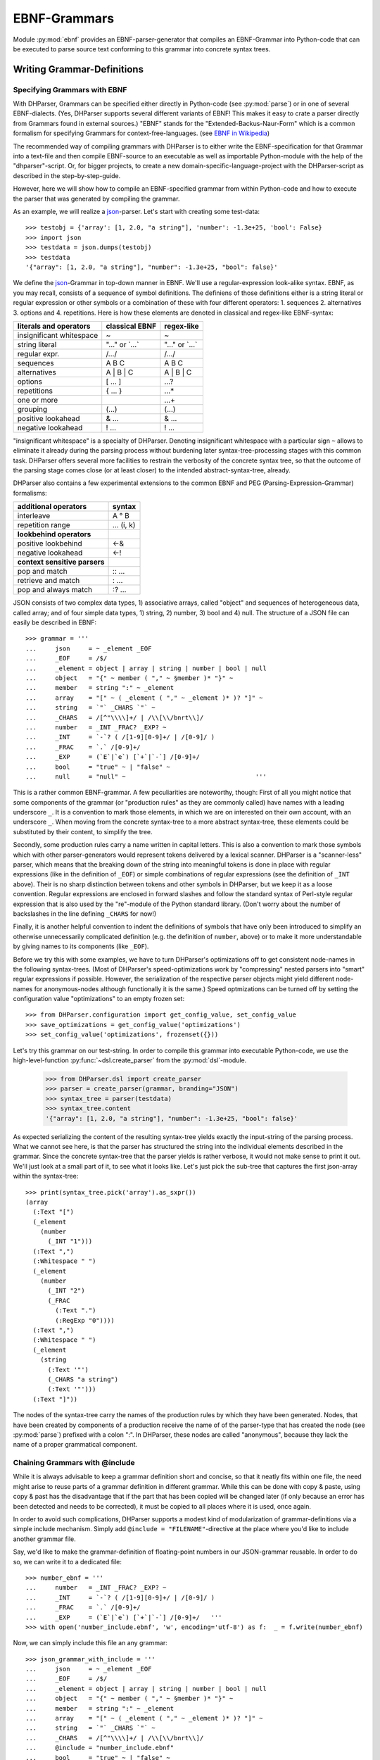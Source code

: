 EBNF-Grammars
=============

Module :py:mod:`ebnf` provides an EBNF-parser-generator that compiles an
EBNF-Grammar into Python-code that can be executed to parse source text
conforming to this grammar into concrete syntax trees.


Writing Grammar-Definitions
---------------------------

Specifying Grammars with EBNF
^^^^^^^^^^^^^^^^^^^^^^^^^^^^^

With DHParser, Grammars can be specified either directly in Python-code
(see :py:mod:`parse`) or in one of several EBNF-dialects. (Yes,
DHParser supports several different variants of EBNF! This makes it easy
to crate a parser directly from Grammars found in external sources.)
"EBNF" stands for the "Extended-Backus-Naur-Form" which is a common
formalism for specifying Grammars for context-free-languages.
(see `EBNF in Wikipedia <https://en.wikipedia.org/wiki/Extended_Backus%E2%80%93Naur_form>`_)

The recommended way of compiling grammars with DHParser is to either
write the EBNF-specification for that Grammar into a text-file and then
compile EBNF-source to an executable as well as importable Python-module
with the help of the "dhparser"-script. Or, for bigger projects, to
create a new domain-specific-language-project with the DHParser-script
as described in the step-by-step-guide.

However, here we will show how to compile an EBNF-specified grammar
from within Python-code and how to execute the parser that was
generated by compiling the grammar.

As an example, we will realize a `json`_-parser.
Let's start with creating some test-data::

    >>> testobj = {'array': [1, 2.0, "a string"], 'number': -1.3e+25, 'bool': False}
    >>> import json
    >>> testdata = json.dumps(testobj)
    >>> testdata
    '{"array": [1, 2.0, "a string"], "number": -1.3e+25, "bool": false}'

We define the `json`_-Grammar in
top-down manner in EBNF. We'll use a regular-expression look-alike
syntax. EBNF, as you may recall, consists of a sequence of symbol
definitions. The definiens of those definitions either is a string
literal or regular expression or other symbols or a combination
of these with four different operators: 1. sequences
2. alternatives 3. options and 4. repetitions. Here is how these
elements are denoted in classical and regex-like EBNF-syntax:

========================  ==================  ================
literals and operators    classical EBNF      regex-like
========================  ==================  ================
insignificant whitespace  ~                   ~
string literal            "..." or \`...\`    "..." or \`...\`
regular expr.             /.../               /.../
sequences                 A B C               A B C
alternatives              A | B | C           A | B | C
options                   [ ... ]             ...?
repetitions               { ... }             ...*
one or more                                   ...+
grouping                  (...)               (...)
positive lookahead        & ...               & ...
negative lookahead        ! ...               ! ...
========================  ==================  ================

"insignificant whitespace" is a specialty of DHParser. Denoting
insignificant whitespace with a particular sign ``~`` allows to eliminate
it already during the parsing process without burdening later
syntax-tree-processing stages with this common task. DHParser offers
several more facilities to restrain the verbosity of the concrete
syntax tree, so that the outcome of the parsing stage comes close (or
at least closer) to the intended abstract-syntax-tree, already.

DHParser also contains a few experimental extensions to
the common EBNF and PEG (Parsing-Expression-Grammar) formalisms:

============================== ==========
additional operators           syntax
============================== ==========
interleave                     A ° B
repetition range               ... (i, k)
------------------------------ ----------
**lookbehind operators**
------------------------------ ----------
positive lookbehind            <-&
negative lookahead             <-!
------------------------------ ----------
**context sensitive parsers**
------------------------------ ----------
pop and match                  :: ...
retrieve and match             : ...
pop and always match           :? ...
============================== ==========

JSON consists of two complex data types, 1) associative arrays,
called "object" and sequences of heterogeneous data, called array; and
of four simple data types, 1) string, 2) number, 3) bool and 4) null.
The structure of a JSON file can easily be described in EBNF::

    >>> grammar = '''
    ...     json     = ~ _element _EOF
    ...     _EOF     = /$/
    ...     _element = object | array | string | number | bool | null
    ...     object   = "{" ~ member ( "," ~ §member )* "}" ~
    ...     member   = string ":" ~ _element
    ...     array    = "[" ~ ( _element ( "," ~ _element )* )? "]" ~
    ...     string   = `"` _CHARS `"` ~
    ...     _CHARS   = /[^"\\\\]+/ | /\\[\\/bnrt\\]/
    ...     number   = _INT _FRAC? _EXP? ~
    ...     _INT     = `-`? ( /[1-9][0-9]+/ | /[0-9]/ )
    ...     _FRAC    = `.` /[0-9]+/
    ...     _EXP     = (`E`|`e`) [`+`|`-`] /[0-9]+/
    ...     bool     = "true" ~ | "false" ~
    ...     null     = "null" ~                                   '''

This is a rather common EBNF-grammar. A few peculiarities are
noteworthy, though: First of all you might notice that some components
of the grammar (or "production rules" as they are commonly called) have
names with a leading underscore ``_``. It is a convention to mark those
elements, in which we are on interested on their own account, with an
underscore ``_``. When moving from the concrete syntax-tree to a more
abstract syntax-tree, these elements could be substituted by their
content, to simplify the tree.

Secondly, some production rules carry a name written in capital letters.
This is also a convention to mark those symbols which with other
parser-generators would represent tokens delivered by a lexical scanner.
DHParser is a "scanner-less" parser, which means that the breaking down
of the string into meaningful tokens is done in place with regular
expressions (like in the definition of ``_EOF``) or simple combinations
of regular expressions (see the definition of ``_INT`` above). Their is
no sharp distinction between tokens and other symbols in DHParser, but
we keep it as a loose convention. Regular expressions are enclosed in
forward slashes and follow the standard syntax of Perl-style regular
expression that is also used by the "re"-module of the Python standard
library. (Don't worry about the number of backslashes in the line
defining ``_CHARS`` for now!)

Finally, it is another helpful convention to indent the definitions of
symbols that have only been introduced to simplify an otherwise
unnecessarily complicated definition (e.g. the definition of ``number``,
above) or to make it more understandable by giving names to its
components (like ``_EOF``).

Before we try this with some examples, we have to turn DHParser's
optimizations off to get consistent node-names in the following
syntax-trees. (Most of DHParser's speed-optimizations work
by "compressing" nested parsers into "smart" regular expressions
if possible. However, the serialization of the respective
parser objects might yield different node-names for anonymous-nodes
although functionally it is the same.) Speed optmizations can be
turned off by setting the configuration value "optimizations" to
an empty frozen set::

    >>> from DHParser.configuration import get_config_value, set_config_value
    >>> save_optimizations = get_config_value('optimizations')
    >>> set_config_value('optimizations', frozenset({}))

Let's try this grammar on our test-string.  In order to compile
this grammar into executable Python-code, we use the high-level-function
:py:func:`~dsl.create_parser` from the :py:mod:`dsl`-module.

    >>> from DHParser.dsl import create_parser
    >>> parser = create_parser(grammar, branding="JSON")
    >>> syntax_tree = parser(testdata)
    >>> syntax_tree.content
    '{"array": [1, 2.0, "a string"], "number": -1.3e+25, "bool": false}'

As expected serializing the content of the resulting syntax-tree yields exactly
the input-string of the parsing process. What we cannot see here, is that the
parser has structured the string into the individual elements described in the
grammar. Since the concrete syntax-tree that the parser yields is rather
verbose, it would not make sense to print it out. We'll just look at a small
part of it, to see what it looks like. Let's just pick the sub-tree that
captures the first json-array within the syntax-tree::

    >>> print(syntax_tree.pick('array').as_sxpr())
    (array
      (:Text "[")
      (_element
        (number
          (_INT "1")))
      (:Text ",")
      (:Whitespace " ")
      (_element
        (number
          (_INT "2")
          (_FRAC
            (:Text ".")
            (:RegExp "0"))))
      (:Text ",")
      (:Whitespace " ")
      (_element
        (string
          (:Text '"')
          (_CHARS "a string")
          (:Text '"')))
      (:Text "]"))

.. _definition_anonymous_nodes:

The nodes of the syntax-tree carry the names of the production rules
by which they have been generated. Nodes, that have been created by
components of a production receive the name of of the parser-type
that has created the node (see :py:mod:`parse`) prefixed
with a colon ":". In DHParser, these nodes are called "anonymous",
because they lack the name of a proper grammatical component.

.. _include_directive:

Chaining Grammars with @include
^^^^^^^^^^^^^^^^^^^^^^^^^^^^^^^

While it is always advisable to keep a grammar definition short and concise,
so that it neatly fits within one file, the need might arise to reuse parts
of a grammar definition in different grammar. While this can be done with
copy & paste, using copy & past has the disadvantage that if the part that
has been copied will be changed later (if only because an error has been
detected and needs to be corrected), it must be copied to all places where
it is used, once again.

In order to avoid such complications, DHParser supports a modest kind of
modularization of grammar-definitions via a simple include mechanism.
Simply add ``@include = "FILENAME"``-directive at the place where
you'd like to include another grammar file.

Say, we'd like to make the grammar-definition of floating-point numbers
in our JSON-grammar reusable. In order to do so, we can write it to
a dedicated file::

    >>> number_ebnf = '''
    ...     number   = _INT _FRAC? _EXP? ~
    ...     _INT     = `-`? ( /[1-9][0-9]+/ | /[0-9]/ )
    ...     _FRAC    = `.` /[0-9]+/
    ...     _EXP     = (`E`|`e`) [`+`|`-`] /[0-9]+/   '''
    >>> with open('number_include.ebnf', 'w', encoding='utf-8') as f:  _ = f.write(number_ebnf)

Now, we can simply include this file an any grammar::

    >>> json_grammar_with_include = '''
    ...     json     = ~ _element _EOF
    ...     _EOF     = /$/
    ...     _element = object | array | string | number | bool | null
    ...     object   = "{" ~ member ( "," ~ §member )* "}" ~
    ...     member   = string ":" ~ _element
    ...     array    = "[" ~ ( _element ( "," ~ _element )* )? "]" ~
    ...     string   = `"` _CHARS `"` ~
    ...     _CHARS   = /[^"\\\\]+/ | /\\[\\/bnrt\\]/
    ...     @include = "number_include.ebnf"
    ...     bool     = "true" ~ | "false" ~
    ...     null     = "null" ~                                   '''
    >>> parser = create_parser(json_grammar_with_include, branding="JSON")
    >>> syntax_tree = parser(testdata)
    >>> syntax_tree.content
    '{"array": [1, 2.0, "a string"], "number": -1.3e+25, "bool": false}'

The following command merely removes the grammar on the hard-disk, so that
our doctest-run does not leave any trails::

    >>> import os;  os.remove('number_include.ebnf')

It should be noted that DHParser's include-mechanism does not (yet) support
any kind of namespaces, so you have to make sure yourself that the same
symbol names are not accidentally defined both in the including and included
file(s).

Using DHParser's include-mechanism for modularizing your EBNF-grammar(s) is
a different thing than adding an include mechanism to your domain specific
language. For the latter, see the manual of the :py:mod:`preprocess`-module.

.. _simplifying_syntax_trees:

Simplifying Syntax-Trees while Parsing
--------------------------------------

Usually, anonymous nodes are what you want to get rid of in the course
of transforming the concrete syntax-tree into an abstract syntax-tree.
(See :py:mod:`transform`). DHParser already eliminates per
default all anonymous nodes that are not leaf-nodes by replacing them
with their children during parsing. Anonymous leaf-nodes will be
replaced by their content, if they are a single child of some parent,
and otherwise be left in place. Without this optimization, each
construct of the EBNF-grammar would leave a node in the syntax-tree::

    >>> from DHParser.parse import CombinedParser, TreeReduction
    >>> _ = TreeReduction(parser.json, CombinedParser.NO_TREE_REDUCTION)
    >>> syntax_tree = parser(testdata)
    >>> print(syntax_tree.pick('array').as_sxpr())
    (array
      (:Text "[")
      (:Option
        (:Series
          (_element
            (number
              (_INT
                (:Alternative
                  (:RegExp "1")))))
          (:ZeroOrMore
            (:Series
              (:Text ",")
              (:Whitespace " ")
              (_element
                (number
                  (_INT
                    (:Alternative
                      (:RegExp "2")))
                  (:Option
                    (_FRAC
                      (:Text ".")
                      (:RegExp "0"))))))
            (:Series
              (:Text ",")
              (:Whitespace " ")
              (_element
                (string
                  (:Text '"')
                  (_CHARS
                    (:RegExp "a string"))
                  (:Text '"')))))))
      (:Text "]"))

This can be helpful for understanding how parsing that is directed by
an EBNF-grammar works (next to looking at the logs of the complete
parsing-process, see :py:mod:`trace`), but other than that it
is advisable to streamline the syntax-tree as early on as possible,
because the processing time of all subsequent tree-processing stages
increases with the number of nodes in the tree.

Because of this, DHParser offers further means of simplifying
syntax-trees during the parsing stage, already. These are not turned
on by default, because they allow to drop content or to remove named
nodes from the tree; but they must be turned on by "directives" that
are listed at the top of an EBNF-grammar and that guide the
parser-generation process. DHParser-directives always start with an
``@``-sign. For example, the ``@drop``-directive advises the parser to
drop certain nodes entirely, including their content. In the following
example, the parser is directed to drop all insignificant whitespace::

    >>> drop_insignificant_wsp = '@drop = whitespace \n'

Directives look similar to productions, only that on the right hand
side of the equal sign follows a list of parameters. In the case
of the drop-directive these can be either names of non-anonymous
nodes that shall be dropped or one of four particular classes of
anonymous nodes (``strings``, ``backticked``, ``regexp``, ``whitespace``) that
will be dropped.

Another useful directive advises the parser to treat named nodes as
anonymous nodes and to eliminate them accordingly during parsing. This
is useful, if we have introduced certain names in our grammar
only as placeholders to render the definition of the grammar a bit
more readable, not because we are interested in the structure that is
captured by the production associated with them in its own right::

    >>> hide_symbols = '@hide = /_\\w+/ \n'

.. HINT: In DHParser-versions below 1.7 the hide-directive was
   called "disposable" and had to be written as ``@disposable = ...``
   This has been changed for greater clarity. For backwards-compatibility,
   the old name "disposable" for the hide-directive will still be 
   understood by future versions of DHParser, however.  

Instead of passing a comma-separated list of symbols to the directive,
which would also have been possible, we have leveraged our convention
to prefix unimportant symbols with an underscore "_" by specifying the
symbols that shall by anonymized with a regular expression.

Now, let's examine the effect of these two directives::

    >>> refined_grammar = drop_insignificant_wsp + hide_symbols + grammar
    >>> parser = create_parser(refined_grammar, 'JSON')
    >>> syntax_tree = parser(testdata)
    >>> syntax_tree.content
    '{"array":[1,2.0,"a string"],"number":-1.3e+25,"bool":false}'

You might have noticed that all insignificant white-spaces adjacent to
the delimiters have been removed this time (but, of course not the
significant whitespace between "a" and "string" in "a string"). And
the difference, the use of these two directives makes, is even more
obvious, if we look at (a section of) the syntax-tree::

    >>> print(syntax_tree.pick('array').as_sxpr())
    (array
      (:Text "[")
      (number "1")
      (:Text ",")
      (number
        (:RegExp "2")
        (:Text ".")
        (:RegExp "0"))
      (:Text ",")
      (string
        (:Text '"')
        (:RegExp "a string")
        (:Text '"'))
      (:Text "]"))

This tree looks more streamlined. But it still contains more structure
than we might like to see in an abstract syntax tree. In particular, it
still contains all the delimiters ("[", ",", '"', ...) next to the data. But
other than in the UTF-8 representation of our json data, the delimiters are
not needed any more, because the structural information is now retained
in the tree-structure.

So how can we get rid of those delimiters? The rather coarse-grained tools
that DHParser offers in the parsing stage require some care to do this
properly.

The @drop-directive allows to drop all unnamed strings (i.e. strings
that are not directly assigned to a symbol) and back-ticked strings (for
the difference between strings and back-ticked strings, see below) and
regular expressions. However, using ``@drop = whitespace, strings, backticked``
would also drop those parts captured as string that contain data::

    >>> refined_grammar = '@drop = whitespace, strings, backticked \n' \
    ...                   + hide_symbols + grammar
    >>> parser = create_parser(refined_grammar, 'JSON')
    >>> syntax_tree = parser(testdata)
    >>> print(syntax_tree.pick('array').as_sxpr(flatten_threshold=0))
    (array
      (number "1")
      (number
        (:RegExp "2")
        (:RegExp "0"))
      (string "a string"))

Here, suddenly, the number "2.0" has been turned into "20"! There
are three ways to get around this problem:

1. Assigning all non-delimiter strings to symbols. In this case
   we would have to rewrite the definition of "number" as such::

      number     = _INT _FRAC? _EXP? ~
        _INT     = _MINUS? ( /[1-9][0-9]+/ | /[0-9]/ )
        _FRAC    = _DOT /[0-9]+/
        _EXP     = (_Ecap|_Esmall) [_PLUS|MINUS] /[0-9]+/
        _MINUS   = `-`
        _PLUS    = `+`
        _DOT     = `.`
        _Ecap    = `E`
        _Esmall  = `e`

   A simpler alternative of this technique would be to make use of
   the fact that the document-parts captured by regular expression
   are not dropped (although regular expressions can also be listed
   in the @drop-directive, if needed) and that at the same time
   delimiters are almost always simple strings containing keywords
   or punctuation characters. Thus, one only needs to rewrite those
   string-expressions that capture data as regular expressions::

      number     = _INT _FRAC? _EXP? ~
        _INT     = /[-]/ ( /[1-9][0-9]+/ | /[0-9]/ )
        _FRAC    = /[.]/ /[0-9]+/
        _EXP     = (/E/|/e/) [/[-+]/] /[0-9]+/

2. Assigning all delimiter strings to symbols and drop the nodes
   and content captured by these symbols. This means doing exactly
   the opposite of the first solution. Here is an excerpt of what
   a JSON-grammar employing this technique would look like::

      @hide = /_\\w+/
      @drop = whitespace, _BEGIN_ARRAY, _END_ARRAY, _KOMMA, _BEGIN_OBJECT, ...
      ...
      array = _BEGIN_ARRAY ~ ( _element ( _KOMMA ~ _element )* )? §_END_ARRAY ~
      ...

   It is important that all symbols listed for dropping are also listed
   in the hide-directive or - if the the hide-directive is given a regular 
   expression instead of a list of names - carry a name that is matched by
   that regular expression. DHParser does not allow to drop 
   the content of named nodes unless they are hidden,
   because the default assumption is that symbols in the grammar are
   defined to capture meaningful parts of the document that contain
   relevant data.

3. Bailing out and leaving the further simplification of the syntax-tree
   to the next tree-processing stage which, if you follow DHParser's suggested
   usage pattern, is the abstract-syntax-tree-transformation proper
   and which allows for a much more fine-grained specification of
   transformation rules. See :py:mod:`transform`.

To round this section up, we present the full grammar for a streamlined
JSON-Parser according to the first solution-strategy. Observe, that the
values of "bool" and "null" are now defined with regular expressions
instead of string-literals, because the latter would be dropped because
of the ``@drop = ... strings, ...``-directive, leaving an empty named node
without a value, whenever a bool value or null occurs in the input::

    >>> json_gr = '''
    ...     @hide      = /_\\w+/
    ...     @drop      = whitespace, strings, backticked, _EOF
    ...     json       = ~ _element _EOF
    ...       _EOF     = /$/
    ...     _element   = object | array | string | number | bool | null
    ...     object     = "{" ~ member ( "," ~ §member )* "}" ~
    ...     member     = string ":" ~ _element
    ...     array      = "[" ~ ( _element ( "," ~ _element )* )? "]" ~
    ...     string     = `"` _CHARS `"` ~
    ...       _CHARS   = /[^"\\\\]+/ | /\\[\\/bnrt\\]/
    ...     number     = _INT _FRAC? _EXP? ~
    ...       _INT     = /[-]/? ( /[1-9][0-9]+/ | /[0-9]/ )
    ...       _FRAC    = /[.]/ /[0-9]+/
    ...       _EXP     = /[Ee]/ [/[-+]/] /[0-9]+/
    ...     bool       = /true/ ~ | /false/ ~
    ...     null       = /null/ ~                                  '''
    >>> json_parser = create_parser(json_gr, 'JSON')
    >>> syntax_tree = json_parser(testdata)
    >>> print(syntax_tree.pick('array').as_sxpr(flatten_threshold=0))
    (array
      (number "1")
      (number
        (:RegExp "2")
        (:RegExp ".")
        (:RegExp "0"))
      (string "a string"))

This time the data is not distorted, any more. One oddity remains, however: We
are most probably not interested in the fact that the number 2.0 consists of
three components, each of which hast been captured by a regular expression.
Luckily, there exists yet another directive that allows to reduce the tree
further by merging adjacent anonymous leaf-nodes::

    >>> json_gr = '@reduction = merge \n' + json_gr
    >>> json_parser = create_parser(json_gr, 'JSON')
    >>> syntax_tree = json_parser(testdata)
    >>> print(syntax_tree.as_sxpr())
    (json
      (object
        (member
          (string "array")
          (array
            (number "1")
            (number "2.0")
            (string "a string")))
        (member
          (string "number")
          (number "-1.3e+25"))
        (member
          (string "bool")
          (bool "false"))))

Merging adjacent anonymous leaf-nodes takes place after the @drop-directive
comes into effect. It should be observed that merging only produces the desired
result, if any delimiters have been dropped previously, because otherwise
delimiters would be merged with content. Therefore, the ``@reduction = merge``-
directive should at best only be applied in conjunction with the ``@drop`` and
``@hide``-directives.

.. _table_reduction_directive:

There are for possible values for the ``@reduction``-directive to
control "early" flattening and merging
(i.e. flattening and merging in the parsing-stage, already)
of anonymous-nodes:

+--------------------+----------------------------------------+
| value              | effect                                 |
+====================+========================================+
| ``none``           | no tree-reduction during parsing stage |
+--------------------+----------------------------------------+
| ``flatten``        | flatten anonymous nodes                |
+--------------------+----------------------------------------+
| ``merge_treetops`` | flatten anonymous nodes and merge      |
|                    | anonymous leaf-nodes when all          |
|                    | siblings are anonymous leaf-nodes      |
+--------------------+----------------------------------------+
| ``merge``          | flatten anonymous nodes and merge      |
|                    | anonymous leaf-nodes                   |
+--------------------+----------------------------------------+

Applying any of the here described tree-reductions (or "simplifications" for
that matter) requires a bit of careful planning concerning which nodes
will be named and which nodes will be dropped. This, however, pays off in
terms of speed and a considerably simplified abstract-syntax-tree generation
stage, because most of the unnecessary structure of concrete-syntax-trees
has already been eliminated at the parsing stage.

.. _alternative_simplification_syntax:

**Alternative Syntax with ->DROP and ->HIDE**

Since DHParser version 1.5.1 there also exists an alternative syntax to
specify symbols that are to be considered disposable and elements that are
to be dropped by local ``->DROP`` (drop) and ``->HIDE`` (dispose) markers
within the grammar, rather than with directives. These markers must be appended
to the parser (skip/drop) or to the symbol definition (hide/dispose), e.g.::

    WHITESPACE = /\s+/ ->DROP

There is a subtle difference between the two markers, in so far as the
"->DROP"-marker may appear at one or more places inside a (complex) definition
or at its very end, while the "->HIDE" marker may only appear at the very
end of the definition. (The reason is that while it makes sense to drop nodes
returned by anonymous parsers, it does not make sense to dispose (i.e. hide)
anonymous nodes, because these will be eliminated ("flattened"), anyway.)

Since existing EBNF-practices vary, you can also use the alias "->SKIP" 
instead of "->DROP" for elements to be dropped and "->DISPOSE" instead 
of "->HIDE" for hidden symbols. (Internally, DHParser uses the names
drop and dispose, but this should not concern users of DHParser.)

Here is the last example, rewritten with "->DROP" and "->HIDE"-markers. Note, that
we still use the @drop-directive for whitespace, strings and back-ticked (strings),
because otherwise we would have to add a "->DROP"-marker after each string-literal
and tilde (whitespace) -marker. Also, we already added the
"@reduction=merge"-directive::

    >>> json_gr = '''
    ...     @drop      = whitespace, strings, backticked
    ...     @reduction = merge
    ...     json       = ~ element EOF
    ...       EOF     = /$/ -> DROP
    ...     element   = (object | array | string | number | bool | null) -> HIDE
    ...     object     = "{" ~ member ( "," ~ §member )* "}" ~
    ...     member     = string ":" ~ element
    ...     array      = "[" ~ ( element ( "," ~ element )* )? "]" ~
    ...     string     = `"` CHARS `"` ~
    ...       CHARS   = /[^"\\\\]+/ | /\\[\\/bnrt\\]/  -> HIDE
    ...     number     = INT FRAC? EXP? ~
    ...       INT     = /[-]/? ( /[1-9][0-9]+/ | /[0-9]/ ) -> HIDE
    ...       FRAC    = /[.]/ /[0-9]+/  -> HIDE
    ...       EXP     = /[Ee]/ [/[-+]/] /[0-9]+/ -> HIDE
    ...     bool       = /true/ ~ | /false/ ~
    ...     null       = /null/ ~                                  '''
    >>> json_parser = create_parser(json_gr, 'JSON')
    >>> syntax_tree = json_parser(testdata)
    >>> print(syntax_tree.pick('array').as_sxpr(flatten_threshold=0))
    (array
      (number "1")
      (number "2.0")
      (string "a string"))

The SKIP and DROP markers can also be used as prefixes to definitions, which may
make it more obvious for the readers of the grammar which symbols will be hidden 
or dropped from the syntax-tree. If written as a prefix, they are written with
a following colon ":" instead of a preceding arrow "->", e.g. "HIDE:" and "DROP:".
For the sake of simplicity and to mirror the internal conventions of DHParser, 
where the names of (disposable) anonymous-nodes are preceded by a colon, the word
"HIDE" can also be left out from the prefix annotation, so that a simple 
colon at the beginning of a definition suggests a disposable symbol. (This
should not be confused with a colon in front of a symbol on the left hand side
of a definition where it marks a "retrievable" value for that symbols. )
With these conventions our JSON-example looks like the following::

    >>> json_gr = '''
    ...     @drop      = whitespace, strings, backticked
    ...     @reduction = merge
    ...     json       = ~ element EOF
    ...     DROP:EOF     = /$/
    ...     :element  = (object | array | string | number | bool | null)
    ...     object     = "{" ~ member ( "," ~ §member )* "}" ~
    ...     member     = string ":" ~ element
    ...     array      = "[" ~ ( element ( "," ~ element )* )? "]" ~
    ...     string     = `"` CHARS `"` ~
    ...     :CHARS   = /[^"\\\\]+/ | /\\[\\/bnrt\\]/
    ...     number     = INT FRAC? EXP? ~
    ...       :INT     = /[-]/? ( /[1-9][0-9]+/ | /[0-9]/ )
    ...       :FRAC    = /[.]/ /[0-9]+/
    ...       :EXP     = /[Ee]/ [/[-+]/] /[0-9]+/
    ...     bool       = /true/ ~ | /false/ ~
    ...     null       = /null/ ~                                  '''
    >>> json_parser = create_parser(json_gr, 'JSON')
    >>> syntax_tree = json_parser(testdata)
    >>> print(syntax_tree.pick('array').as_sxpr(flatten_threshold=0))
    (array
      (number "1")
      (number "2.0")
      (string "a string"))

.. _comments_and_whitespace:

Comments and Whitespace
-----------------------

Why whitespace isn't trivial
^^^^^^^^^^^^^^^^^^^^^^^^^^^^

Handling whitespace in text-documents is not all trivial, because
whitespace can serve several different purposes and there can be
different kinds of whitespace: Whitespace can serve a syntactic function
as delimiter. But whitespace can also be purely aesthetic to render
a document more readable.

Depending on the data model, whitespace can be considered as
significant and be included in the data or as
insignificant and be excluded from the data and only be re-inserted
when displaying the data in a human-readable-form. (For example, one
can model a sentence as a sequence of words and spaces or just as
a sequence of words.) Note, that "significance" does not correlate
with the syntactic or aesthetic function, but only depends on whether
you'd like to keep the whitespace in you data or not.

There can be different kinds of whitespace with different meaning
(and differing significance). For example, one can make a difference
between horizontal whitespace (spaces and tabs) and vertical
whitespace (including linefeeds). And there can be different sizes
of whitespace with different meaning. For example in LaTeX, a single
linefeed still counts as plain whitespace while an empty line (i.e.
whitespace including two or more not linefeeds) signals a new
paragraph.

Finally, even the position of whitespace can make a difference.
A certain number of whitespaces at the beginning of a line can
have the meaning of "indentation" (as in Python code) while at
the end of the line or between brackets it is just plain
insignificant whitespace. (This is actually something, where
the boundaries of the EBNF-formalism become visible and you'd
probably use a preprocessor or some kind of "semantic actions"
to handle such cases. There is some support for either of these
in DHParser.)

Significant Whitespace
^^^^^^^^^^^^^^^^^^^^^^

A reasonable approach to coding whitespace is to use one
particular symbol for each kind of whitespace. Those kinds of
whitespace that are insignificant, i.e. that do not need to
appear in the data, should be dropped from the syntax-tree.
With DHParser this can be done already while parsing, using
the ``@hide`` and ``@drop``-directives described earlier.

But let's first look at an example which only includes significant
whitespace. The following parser parses sequences of paragraphs which
consist of sequences of sentences which consist of sequences
of main clauses and subordinate clauses which consist of sequences
of words::

    >>> text_gr = '''
    ...     @ hide         = /_\\w+/
    ...     document       = PBR* S? paragraph (PBR paragraph)* PBR* S? _EOF
    ...       _EOF         = /$/
    ...     paragraph      = sentence (S sentence)*
    ...     sentence       = (clause _c_delimiter S)* clause _s_delimiter
    ...       _c_delimiter = KOMMA | COLON | SEMICOLON
    ...       _s_delimiter = DOT | QUESTION_MARK | EXCLAMATION_MARK
    ...     clause         = word (S word)*
    ...     word           = /(?:[A-Z]|[a-z])[a-z']*/
    ...     DOT            = `.`
    ...     QUESTION_MARK  = `?`
    ...     EXCLAMATION_MARK = `!`
    ...     KOMMA          = `,`
    ...     COLON          = `:`
    ...     SEMICOLON      = `;`
    ...     PBR            = /[ \\t]*\\n[ \\t]*\\n[ \\t]*/
    ...     S              = /(?=[ \\n\\t])[ \\t]*(?:\\n[ \\t]*)?(?!\\n)/ '''

Here, we have two types of significant whitespace ``PBR``
("paragraph-break") and ``S`` ("space"). Both types allow for a certain
amount of flexibility, so that two whitespaces of the same type do not
need to have exactly the same content, but we could always normalize
these whitespaces in a subsequent transformation step.

Two typical design patterns for significant whitespace are noteworthy, here:

1. Both whitespaces match only if there was at least one whitespace
   character. We may allow whitespace to be optional (as at the
   beginning and end of the document), but if the option has not been
   taken, we don't to see an empty whitespace-tag in the document, later
   on. (For insignificant whitespace, the opposite convention can be
   more convenient, because, typically, insignificant whitespace is
   dropped anyway, whether it's got content or not.)

2. The grammar is construed in such a way that the whitespace always
   appears *between* different elements at the same level, but not after
   the last or before the first element. The whitespace after the last
   word of a sentence or before the first word of a sentence is really
   whitespace between two sentences. If we pick out a sentence or a
   clause, we will have no dangling whitespace at its beginning or end.
   (Again, for soon to be dropped insignificant whitespace, another
   convention can be more advisable.)

Let's just try our grammar on an example::

    >>> text_example = '''
    ... I want to say, in all seriousness, that a great deal of harm is being
    ... done in the modern world by belief in the virtuousness of work, and that
    ... the road to happiness and prosperity lies in an organized diminution of
    ... work.
    ...
    ... First of all: what is work? Work is of two kinds: first, altering the
    ... position of matter at or near the earth's surface relatively to other
    ... such matter; second, telling other people to do so. The first kind is
    ... unpleasant and ill paid; the second is pleasant and highly paid.'''
    >>> text_parser = create_parser(text_gr, 'Text')
    >>> text_as_data = text_parser(text_example)
    >>> sentence = text_as_data.pick(
    ... lambda nd: nd.name == "sentence" and nd.content.startswith('First'))
    >>> print(sentence.as_sxpr())
    (sentence
      (clause
        (word "First")
        (S " ")
        (word "of")
        (S " ")
        (word "all"))
      (COLON ":")
      (S " ")
      (clause
        (word "what")
        (S " ")
        (word "is")
        (S " ")
        (word "work"))
      (QUESTION_MARK "?"))

Again, it is a question of design, whether we leave whitespace in the data or
not. Leaving it has the advantage, that serialization become as simple as
printing the content of the data-tree::

    >>> print(sentence)
    First of all: what is work?

Otherwise one would have to program a dedicated serialization routine.
Especially, if you receive data from a different source, you'll
appreciate not having to do this - and so will other people, receiving
your data. Think about it! However, dropping the whitespace will yield
more concise data.

Coding Comments
^^^^^^^^^^^^^^^

Allowing comments in a domain-specific language almost always makes sense,
because it allows users to annotate the source texts while working on them
and to share those comments with collaborators. From a technical point of
view, adding comments to a DSL raises two questions:

1. At what places shall we allow to insert comments in the source code?
   Common answers are: a) at the end of a line, b) almost everywhere, or
   c) both.

2. How do we avoid pollution of the EBNF-grammar with comment markers?
   It already curtails the readability that we have to put whitespace
   symbols in so many places. And speaking of comments at the end of
   the line: If line-feeds aren't important for us - as in our toy-grammar
   for prose-text, above - we probably wouldn't want to reframe our
   grammar just to allow for comments at the end of the line.

Luckily, there exists a simple and highly intuitive solution that takes
care of both of these concerns: We admit comments, wherever whitespace
is allowed. And we code this by defining a symbol that means: "whitespace
and, optionally, a comment".

Let's try this with our prose-text-grammar. In order to do so, we have
to define a symbols for comments, a symbol for pure whitespace, and,
finally, a symbol for whitespace with optional comment. Since, in
our grammar, we actually have two kinds of whitespace, ``S`` and ``PBR``,
we'll have to redefine both of them. As delimiters for comments, we
use curly braces::

    >>> wsp_gr = '''
    ...     PBR      = pure_PBR COMMENT (pure_PBR | pure_S)?
    ...              | (pure_S? COMMENT)? pure_PBR
    ...     S        = pure_S COMMENT pure_S? | COMMENT? pure_S
    ...     COMMENT  = /\\{[^}]*\\}/
    ...     pure_PBR = /[ \\t]*\\n[ \\t]*\\n[ \\t]*/
    ...     pure_S   = /(?=[ \\n\\t])[ \\t]*(?:\\n[ \\t]*)?(?!\\n)/'''

As can be seen, the concrete re-definition of the whitespace tokens
requires a bit of careful consideration, because we want to allow
additional whitespace next to comments, but at the same time avoid
ending up with two whitespaces in sequence in our data. Let's see, if
we have succeeded::

    >>> extended_text_gr = text_gr[:text_gr.rfind(' PBR')] + wsp_gr
    >>> extended_parser = create_parser(extended_text_gr, 'Text')
    >>> syntax_tree = extended_parser('What {check this again!} is work?')
    >>> print(' '.join(nd.name for nd in syntax_tree.pick('clause').children))
    word S word S word
    >>> print(syntax_tree.pick('clause').as_sxpr())
    (clause
      (word "What")
      (S
        (pure_S " ")
        (COMMENT "{check this again!}")
        (pure_S " "))
      (word "is")
      (S
        (pure_S " "))
      (word "work"))

We will not worry about the more sub-structure of the S-nodes right now. If
we are not interested in the comments, we could use the ``@hide``,
``@drop`` and ``@reduction = merge``-directives to simplify these at the
parsing stage. Or, we could extract the comments and normalize the whitespace
at a later tree-processing stage. For now, let's just check whether our
comments work as expected::

    >>> syntax_tree = extended_parser('What{check this again!} is work?')
    >>> print(' '.join(nd.name for nd in syntax_tree.pick('clause').children))
    word S word S word
    >>> syntax_tree = extended_parser('What {check this again!}is work?')
    >>> print(' '.join(nd.name for nd in syntax_tree.pick('clause').children))
    word S word S word
    >>> syntax_tree = extended_parser('What{check this again!}is work?')
    >>> print(syntax_tree.errors[0])
    1:24: Error (1040): Parser pure_S = /(?=[ \\n\\t])[ \\t]*(?:\\n[ \\t]*)?(?!\\n)/ did not match: »is work?«


The last error was to be expected, because we did not allow comments
to serve a substitutes for whitespace. Let's check whether putting comments
near paragraph breaks works as well::

    >>> test_text = '''Happiness lies in the diminution of work.
    ...
    ... { Here comes the comment }
    ...
    ... What is work?'''
    >>> syntax_tree = extended_parser(test_text)
    >>> print(' '.join(nd.name for nd in syntax_tree.children))
    paragraph PBR paragraph
    >>> test_text = '''Happiness lies in the diminution of work.
    ... { Here comes the comment }
    ... What is work?'''
    >>> syntax_tree = extended_parser(test_text)
    >>> print(' '.join(nd.name for nd in syntax_tree.children))
    paragraph

The last result might look surprising at first, but since a paragraph
break requires at least one empty line as a separator, the input text
is correctly understood by the parser as a single paragraph with
two sentence interspersed by a single whitespace which, incidentally,
contains a comment::

    >>> print(' '.join(nd.name for nd in syntax_tree.pick('paragraph').children))
    sentence S sentence
    >>> print(syntax_tree.pick('paragraph')['S'].as_sxpr(flatten_threshold=0))
    (S
      (pure_S
        ""
        "")
      (COMMENT "{ Here comes the comment }")
      (pure_S
        ""
        ""))

A common problem with whitespace is that it tends to pollute
the Grammar, because wherever you'd like to allow whitespace,
you'd have to insert a symbol for whitespace. The same problem
exists when it comes to allowing comments, because you'd
probably allow to insert comments in as many places as possible.

.. _insignificant_whitespace:

Insignificant Whitespace
^^^^^^^^^^^^^^^^^^^^^^^^

To make grammars more readable, DHParser uses the
tilde ``~``-character as a dedicated token for
insignificant whitespace. We have seen this earlier in the
definition of the json-Grammar.

The ``~``-whitespace-marker differs from the usual pattern for
defining whitespace in that it is implicitly optional, or what
amounts to the same, it matches the empty string. Normally,
it is to be considered bad practice to define a symbol as
optional. Rather, a symbol should always match something and
only at the places where it is used, it should be marked as
optional. If this rule is obeyed, it is always easy to tell,
whether some element is optional or not at a specific place
in the Grammar. Otherwise, it can become quite confusing
indeed. However, since the tilde character is usually used
very often, it is more convenient not to mark it with a
question-mark or, if you use classical EBNF-syntax, to enclose
it with square brackets.

The default regular expression for the tilde-whitespace captures
arbitrarily many spaces and tabs and at most one linefeed, but
not an empty line (``[ \\t]*(?:\\n[ \\t]*)?(?!\\n)``), as this is
the most convenient way to define whitespace for text-data.
However, the tilde whitespace can also be defined with any
other regular expression with the ``@whitespace``-directive.

Let's go back to our JSON-grammar and define the optional
insignificant whitespace marked by the tilde-character in such a
way that it matches any amount of horizontal or vertical
whitespace, which makes much more sense in the context of json
than the default tilde-whitespace that is restricted vertically
to at most a single linefeed::

    >>> testdata = '{"array": [1, 2.0, "a string"], \n\n\n "number": -1.3e+25, "bool": false}'
    >>> syntax_tree = json_parser(testdata)
    >>> print(syntax_tree.errors[0])
    1:33: Error (1010): member expected by parser 'object', but »\n\n\n "numbe...« found instead!
    >>> json_gr = '@whitespace = /\\s*/ \n' + json_gr
    >>> json_parser = create_parser(json_gr, "JSON")
    >>> syntax_tree = json_parser(testdata)
    >>> print(syntax_tree.errors)
    []

When redefining the tilde-whitespace, make sure that your regular expression
also matches the empty string! There is no need to worry that the syntax tree
get's cluttered by empty whitespace-nodes, because tilde-whitespace always
yields anonymous nodes and DHParser drops empty anonymous nodes right away.

Comments can be defined using the ``@comment``-directive. DHParser
automatically intermingles comments and whitespace so that where-ever
tilde-whitespace is allowed, a comment defined by the
``@comment``-directive is also allowed:

    >>> json_gr = '@comment = /#[^\\n]*(?:\\n|$)/ \n' + json_gr
    >>> json_parser = create_parser(json_gr, "JSON")
    >>> testdata = '''{"array": [1, 2.0, "a string"], # a string
    ...                "number": -1.3e+25,  # a number
    ...                "bool": false}  # a bool'''
    >>> syntax_tree = json_parser(testdata)
    >>> print(syntax_tree.as_sxpr(compact = True))
    (json
      (object
        (member
          (string "array")
          (array
            (number "1")
            (number "2.0")
            (string "a string")))
        (member
          (string "number")
          (number "-1.3e+25"))
        (member
          (string "bool")
          (bool "false"))))

Since the json-grammar still contains the ``@drop = whitespace, ...``-
directive from earlier on (next to other tree-reductions), the comments
have been dropped along with the tilde-whitespace.

There is one caveat: When using comments alongside with whitespace that
captures at most one linefeed, the comments should be defined in such
a way that the last character of a comment is never a linefeed.

Sometimes it is desirable to keep the comments in the abstract-syntax-tree,
for example, when the comments contain embedded processing instructions
for the compilation- or later processing-stages (see ref:`processing_pipelines`).
If you only want to drop the insignificant whitespace but not the
comments inside
(or between) the insignificant whitespace, you can add the keyword
"no_comments" to the "@drop"-directive, e.g.
``@drop = no_comments, ...``. Alternatively, you can
append the suffix "_keep" to the "@comment"-directive, e.g.
``@comment_keep = ...``. Either way of indicating that comments shall
not be dropped has the consequence that comments will remain in the
syntax tree in dedicated "comments\_\_"-nodes while whitespace
is dropped::

    >>> a = json_gr.find("@drop")
    >>> b = json_gr.find("\n", a, len(json_gr))
    >>> json_gr = json_gr[:a] + "@drop = strings, backticked, no_comments" + json_gr[b:]
    >>> json_parser = create_parser(json_gr, "JSON")
    >>> keep_comments_st = json_parser(testdata)
    >>> print(keep_comments_st.as_sxpr(compact = True))
    (json
      (object
        (member
          (string "array")
          (array
            (number "1")
            (number "2.0")
            (string "a string")))
        (comment__
          " # a string"
          "               ")
        (member
          (string "number")
          (number "-1.3e+25"))
        (comment__
          "  # a number"
          "               ")
        (member
          (string "bool")
          (bool "false"))
        (comment__ "  # a bool")))

Otherwise they will
either be dropped completely if whitespace is dropped or the content
of the comment appears as part of the whitespace inside the
":Whitespace"-nodes when whitespace is not dropped::

    >>> a = json_gr.find("@drop")
    >>> b = json_gr.find("\n", a, len(json_gr))
    >>> json_gr = json_gr[:a] + "@drop = strings, backticked" + json_gr[b:]
    >>> json_parser = create_parser(json_gr, "JSON")
    >>> keep_whitespace_st = json_parser(testdata)
    >>> print(keep_whitespace_st.as_sxpr(compact = True))
    (json
      (object
        (member
          (string "array")
          (:Whitespace " ")
          (array
            (number "1")
            (:Whitespace " ")
            (number "2.0")
            (:Whitespace " ")
            (string "a string")))
        (:Whitespace
          " # a string"
          "               ")
        (member
          (string "number")
          (:Whitespace " ")
          (number "-1.3e+25"))
        (:Whitespace
          "  # a number"
          "               ")
        (member
          (string "bool")
          (:Whitespace " ")
          (bool "false"))
        (:Whitespace "  # a bool")))

A few limitations of the tilde-whitespace and directive-defined
comments should be kept in mind: 1. Only one kind of insignificant
whitespace can be defined this way. If there are more kinds of
insignificant whitespace, all but one need to be defined conventionally
as part of the grammar. 2. Both directive-defined comments and
tilde-whitespace can only be defined by a regular expression. In
particular, nested comments are impossible to define with regular
expressions, only.

However, using tilde-whitespace has yet one more benefit: With the
tilde-whitespace, cluttering of the grammar with whitespace-markers
can be avoid, by adding implicit whitespace adjacent to string-literals.
Remember the definition of the JSON-Grammar earlier. If you look at
a definition like: ``object = "{" ~ member ( "," ~ §member )* "}" ~``,
you'll notice that there are three whitespace markers, one next to
each delimiter. Naturally so, because one usually wants to allow users
of a domain specific language to put whitespace around delimiters.

You may wonder, why the tilde appears only on the right hand side
of the literals, although you'd probably like to allow whitespace
on both side of a literal like "{". But if you look at the grammar
closely, you'll find that almost every symbol definition ends
either with a tilde sign or a symbol the definition of which ends
with a tilde sign, which means that they allow whitespace on the
right hand side. Now, if all elements of the grammar allow
whitespace on the right hand side, this means that automatically
also have whitespace on the left-hand side, too, which is, of
course the whitespace on the right hand side of the previous
element.

In order to reduce cluttering the grammar with tile-signs, DHParser
allows to turn on implicit tilde-whitespace adjacent to any
string literal with the directive ``@ literalws = right`` or
``@ literalws = left``. As the argument of the directive suggests,
whitespace is either "eaten" at the right hand side or the left
hand side of the literal. String literals can either be
enclose in double quotes "..." or single quotes '...'. Both
kinds of literals will have implicit whitespace, if the
``@literalws``-directive is used.

(Don't confuse implicit whitespace
with insignificant whitespace: Insignificant whitespace is whitespace
you do not need any more after parsing. Implicit whitespace is
whitespace you do not denote explicitly in the grammar. It's
a specialty of DHParser and DHParser allows only the insignificant
whitespace denoted by the tilde-character to be declared as
"implicit".)

If left-adjacent whitespace is declared as implicit with the
``@literalws``-directive, the expression::

    object     = "{" ~ member ( "," ~ §member )* "}" ~

can be written as::

    object     = "{" member ( "," §member )* "}"

which is easier to read.

For situations where implicit whitespace is not desired, DHParser
has a special kind of string literal, written with backticks, which
never carries any implicit whitespace. This is important, when
literals are used for signs that enclose content, like the quotation
marks for the string literals in our JSON-Grammar::

    string     = `"` _CHARS '"'  # mind the difference between `"` and '"'!

Regular expressions, also, never carry implicit whitespace.
So, if you are using regular expressions as delimiters, you
still have to add the tilde character, if adjacent insignificant
whitespace is to be allowed::

    bool       = /true/~ | /false/~

The complete json-grammar now looks like this::

    >>> json_gr = '''
    ...     @hide      = /_\\w+/
    ...     @drop      = whitespace, strings, backticked, _EOF
    ...     @reduction = merge
    ...     @whitespace= /\\s*/
    ...     @comment   = /#[^\\n]*(?:\\n|$)/
    ...     @literalws = right
    ...     json       = ~ _element _EOF
    ...       _EOF     = /$/
    ...     _element   = object | array | string | number | bool | null
    ...     object     = "{" member ( "," §member )* "}"
    ...     member     = string ":" _element
    ...     array      = "[" ( _element ( "," _element )* )? "]"
    ...     string     = `"` _CHARS '"'
    ...       _CHARS   = /[^"\\\\]+/ | /\\[\\/bnrt\\]/
    ...     number     = _INT _FRAC? _EXP? ~
    ...       _INT     = /[-]/? ( /[1-9][0-9]+/ | /[0-9]/ )
    ...       _FRAC    = /[.]/ /[0-9]+/
    ...       _EXP     = /[Ee]/ [/[-+]/] /[0-9]+/
    ...     bool       = /true/~ | /false/~
    ...     null       = /null/~                                    '''
    >>> json_parser = create_parser(json_gr, "JSON")
    >>> syntax_tree_ = json_parser(testdata)
    >>> assert syntax_tree_.equals(syntax_tree)

The whitespace defined by the ``@whitespace``-directive can be accessed from
within the grammar via the name ``WHITESPACE__``. Other than the tilde-sign
this name refers to the pure whitespace that is not intermingles with
comments. Similarly, comments defined by the ``@comment``-directive can
be accessed via the symbol ``COMMENT__``.

.. _lookaraound_operators:

Lookahead and Lookbehind
------------------------

Lookahead and lookbehind operators are a convenient way to resolve or rather
avoid ambiguities while at the same time keeping the DSL lean. Assume for
example a simple DSL for writing definitions like::

    >>> definitions = '''
    ...     dog   := carnivorous quadrupel that barks
    ...     human := featherless biped'''

Now, let's try to draw up a grammar for "definitions"::

    >>> def_DSL_first_try = ''' # WARNING: This grammar doesn't work, yet!
    ...     @literalws  = right
    ...     definitions = ~ definition { definition } EOF
    ...     definition  = definiendum ":=" definiens
    ...     definiendum = word
    ...     definiens   = word { word }
    ...     word        = /[a-z]+|[A-Z][a-z]*/~
    ...     EOF         = /$/ '''
    >>> def_parser = create_parser(def_DSL_first_try, "defDSL")

Parsing our example with the generated parser yields an error, however::

    >>> syntax_tree = def_parser(definitions)
    >>> for e in syntax_tree.errors_sorted:  print(e)
    3:11: Error (1040): Parser word->/[a-z]+|[A-Z][a-z]*/ did not match: »:= featherless biped«

The reason for this error is that the parser ``definiens`` captures as many
words as occur in a sequence, including the definiendum of the next definition
which is the word "human". But then the next definition does not find it
definiendum, any more, because it has already been captured. (All this may not
easily become clear from the error message itself, but can easily be found
out by using the post-mortem debugger of module :py:mod:`trace`.)

An common technique to avoid this problem would be to introduce an
end-of-statement, for example, a semicolon ";". A more elegant way to solve
the problem in this case is to make use of the fact that if a word is
followed by the definition sign ":=" it cannot be part of the definiens
any more, but must be a definiendum. This can be encoded by using the
negative look-ahead operator "!":

    >>> def_DSL = def_DSL_first_try.replace('definiens   = word { word }',
    ...                                     'definiens   = word { word !":=" }')
    >>> def_parser = create_parser(def_DSL, "defDSL")
    >>> syntax_tree = def_parser(definitions)
    >>> for d in syntax_tree.select('definition'):
    ...    print(f'A {d["definiendum"]} is a {str(d["definiens"]).strip()}')
    A dog    is a carnivorous quadrupel that barks
    A human  is a featherless biped

The statement ``word !":="`` is a sequence of a ``word`` and a negative
lookahead. This whole sequence only matches, if ``word`` matches and the
negative look-ahead matches, which is only the case of the following
text cannot be matched by ":=".

We could have achieved the same effect with a positive lookahead by
checking whether any of the possible follow-up-sequences of parser
``definiens`` ensues::

    >>> def_DSL = def_DSL_first_try.replace('definiens   = word { word }',
    ...                                     'definiens   = word { word &(word|EOF) }')
    >>> def_parser = create_parser(def_DSL, "defDSL")
    >>> syntax_tree = def_parser(definitions)
    >>> for d in syntax_tree.select('definition'):
    ...    print(f'A {d["definiendum"]} is a {str(d["definiens"]).strip()}')
    A dog    is a carnivorous quadrupel that barks
    A human  is a featherless biped

Generally, lookahead operators, whether positive or negative, never capture any
text. They merely match or fail depending on whether the following parser would
match or would fail to match the next piece of text. The positive lookahead
matches, if the parser would match. The negative operator matches, if it would
fail. Lookahead operators can also be though of as a boolean condition on the
following text, where the positive lookahead operator "&" resembles an and,
"and" the negative lookahead operator an "and not". As in our example, these
operators are very helpful for "exploring" the surroundings of a piece of text
to be captured by a parser. They allow parsers to match or fail depending on
the ensuing text.

A negative lookahead expression can also serve to encode the meaning of
"without" if placed in front of another expression. Let's rewrite our
grammar of a definitions-DSL so as to exclude certain bad words::

    >>> def_DSL = def_DSL[:def_DSL.find('word        =')] + '''
    ...     word        = !forbidden /[a-z]+|[A-Z][a-z]*/~
    ...     forbidden   = /[sf][a-z][a-z][a-z]/~
    ...     EOF         = /$/ '''
    >>> def_parser = create_parser(def_DSL, "defDSL")
    >>> syntax_tree = def_parser('nice := nice word')
    >>> print(syntax_tree)
    nice := nice word
    >>> syntax_tree = def_parser('sxxx := bad word')
    >>> print(str(syntax_tree).strip())
    <<< Error on "sxxx := bad word" | Parser word->!forbidden did not match: »sxxx := bad word« >>>

The same effect can be achieved by using the subtraction operator "-". This
is just syntactic sugar make the use of the negative lookahead operator
in the sense of "without" more intuitive::

    >>> def_DSL = def_DSL[:def_DSL.find('word        =')] + '''
    ...     word        = all_words - forbidden
    ...     all_words   = /[a-z]+|[A-Z][a-z]*/~
    ...     forbidden   = /[sf][a-z][a-z][a-z]/~
    ...     EOF         = /$/ '''
    >>> def_parser = create_parser(def_DSL, "defDSL")
    >>> syntax_tree = def_parser('sxxx := bad word')
    >>> print(str(syntax_tree).strip())
    <<< Error on "sxxx := bad word" | Parser word->!forbidden did not match: »sxxx := bad word« >>>

Next to the lookahead operators, there also exist look-back operators. Be
warned, though, that look back operators are an **experimental** feature
in DHParser and that their implementation is highly idiosyncratic, that
is, it is most likely not compatible with any other
parser-generator-toolkit based on EBNF-grammars. Also, look-back
operators in DHParser are more restricted than lookahead-operators. They
can only be used in combination with simple text or regular expression
parsers and - here comes the idiosyncratic part - they work in the
opposite direction. This means that if you want to check whether a
parser is preceded, say, by the keyword "BEGIN", the text phrase that
you have to check for with the look-back parser is actually "NIGEB". If
that still does not put you off, here is how look-back-operators are
used: Let's assume that our definition should not only allow for a
definiens but, alternatively for enumerations and that the difference is
indicated by using a simple equal sign "=" instead of the definition
symbol ":=". Then using look-back-operators to distinguish the case, we
can rewrite our grammar as follows::

    >>> def_DSL_extended = '''
    ...     @literalws  = right
    ...     definitions = ~ definition { definition } EOF
    ...     definition  = definiendum (":=" | "=") (definiens | enumeration)
    ...     definiendum = word
    ...     definiens   = <-& /\\s*=:/ word { word &(word|EOF) }
    ...     enumeration = <-& /\\s*=[^:]/ word { word &(word|EOF) }
    ...     word        = /[a-z]+|[A-Z][a-z]*/~
    ...     EOF         = /$/ '''
    >>> def_parser = create_parser(def_DSL_extended, "defDSL")
    >>> definitions = '''
    ...     dog   := carnivorous quadrupel that barks
    ...     drinks = water beer juice
    ...     human := featherless biped'''
    >>> syntax_tree = def_parser(definitions)
    >>> print(str(syntax_tree.pick('enumeration')).strip())
    water beer juice

The look-back operators are ``<-&`` for the positive look-back and ``<-!``
for the negative look-back, each of which must be followed by a regular
expression or a string. Of course, this example is rather wanton and the
grammar can easily be rewritten without the look-back-operators.

.. _error_catching:

Error-Catching
--------------

Providing users with proper error information is one of the most tenacious
problem when implementing the parser for a domain specific language.
There are three different challenges:

1. Locating the error at the correct position in the source code.
2. Providing proper error messages that explain the reason for the error.
3. Resuming the parsing progress after an error has occurred at the nearest
   possible place without producing artificial follow-up errors.

In the following, DHParser's techniques for the first two challenges,
locating errors and customizing error messages will be described.
Techniques for resuming the parsing process after an error occurred
or for passing by erroneous passages in the source code will be
explained :ref:`below <fail_tolerant_parsing>`.


Farthest-Fail-Heuristics
^^^^^^^^^^^^^^^^^^^^^^^^

Without adding any hints to the grammar, DHParser applies only a
very basic technique for locating the error if the grammar does
not match a text which is known as "farthest  failure" and locates
the error at the "farthest" position where a parser failed,
reporting the last named parser in the call chain (that first reached
this location) as the cause of the failure. This approach often works
surprisingly well for locating errors, unless the grammar relies to
heavy on regular expressions capturing large chunks of text, because
the error location works only on the level of the parsing expression
grammar not at that of the atomic regular expressions. To see how
farthest fail word, consider a parser for simple arithmetic
expressions::

    >>> arithmetic_grammar = '''@ literalws = right
    ... arithmetic = expression EOF
    ... expression = ~ term { ("+" | "-") term }
    ... term       = factor { ("*" | "/") factor }
    ... factor     = number | group
    ... group      = "(" expression ")"
    ... number     = /\\d+/~
    ... EOF        = /$/'''
    >>> arithmetic = create_parser(arithmetic_grammar, "arithmetic")
    >>> terms = arithmetic('(2 - 3 * (4 + 5)')
    >>> print(terms.errors[0])
    1:17: Error (1040): Parser term->`*` did not match: »«
    >>> terms = arithmetic('(2 - 3) * ( )')
    >>> print(terms.errors[0])
    1:13: Error (1040): Parser number->/\\d+/ did not match: »)«

As can be seen the location of the error is captured well enough,
at least when we keep in mind that the computer cannot guess where
we would have placed the forgotten closing bracket. It can only
report the point where the mistake becomes apparent.

However, the reported fact that it was the sub-parser \`*\` of
parser term that failed at this location does little to enlighten
us with respect to the cause of the failure. The "farthest fail"-method
as implemented by DHParser yields the
first parser (of possibly several) that has been tried at the
position where the farthest fail occurred. Thus, in this case,
a failure of the parser capturing \`*\` is reported rather than
of the parser expression->\`+\`. Changing this by reporting the
last parser or all parsers that failed at this location would
do little to remedy this situation, however. In this example,
it would just be as confusing to learn that expression->\`+\` failed
at the end of the parsed string.


.. _mandatory_items:

Mandatory items "§"
^^^^^^^^^^^^^^^^^^^

Thus, "farthest fail"-method is not very suitable for explaining
the failure or pinpointing which parser really was the culprit.
Therefore, DHParser provides a simple annotation that allows to
raise a parsing error deliberately, if a certain point in the
chain of parsers has not been reached: By placing the "§"-sign
as a "mandatory-marker" in front of a parser, the parser as well
as all subsequent parsers in the same sequence, will not simply
return a non-match when failing, but it will cause the entire
parsing process to stop and report an error at the location
of failure::

    >>> arithmetic_grammar = arithmetic_grammar.replace(
    ...    'group      = "(" expression ")"',
    ...    'group      = "(" § expression ")"')
    >>> arithmetic = create_parser(arithmetic_grammar, "arithmetic")
    >>> terms = arithmetic('(2 - 3 * (4 + 5)')
    >>> print(terms.errors[0])
    1:17: Error (1010): »)« expected by parser 'group', but END OF FILE found instead!
    >>> terms = arithmetic('(2 - 3) * ( )')
    >>> print(terms.errors[0])
    1:13: Error (1010): expression expected by parser 'group', but »)« found instead!

The error messages give a much better indication of the cause of the
error. What is reported as cause is either the name of the parser that
was expected to match, as in the second case, or the rule of the parser
in case of unnamed parsers, as in the first case. This usually, though
unfortunately not always, yields a much better indication of the
location and cause of an error than the farthest failure.

However, a little care has to be taken, not to place the mandatory
marker in front of a parser that might fail at a location that could
still be reached and matched by another branch of the grammar. (In our
example it is clear that round brackets enclose only groups. Thus, if
the opening round bracket has matched, we can be sure that what follows
must be an expression followed by a closing round bracket, or, if not it
is a mistake.) Luckily, although this may sound complicated, in practice
it never is. Unless you grammar is very badly structured, you will
hardly ever make this mistake, an if you do, you will notice soon
enough.

Also, there is an important restriction: There is only one §-marker
allowed per named parser. In case you have a long EBNF-expression on the
right hand side of a symbol-definition, where you'd like to use the
§-marker at more than one place, you can, however, always split it into
several expression by introducing new symbols. These symbols, if they
serve no other purpose, can be marked as disposable with the
``@ hide``-directive (see :ref:`simplifying_syntax_trees`).

The §-marker has proven to be a very simple means of pinpointing errors
the DSL-code, and I recommend to use it from early on in the process of
developing a new grammar. Plus, the §-marker offers two further benefits,
namely customizing error messages and resuming the parsing process after
a failure. That latter is particularly helpful if the DSL is to be
used in with an integrated development environment, which benefits greatly
from fail-tolerant parsing. However I only recommend to start using these,
only after the grammar has reached a certain amount of maturity, because
changing the grammar ofter requires re-adjusting customized error messages
and resume-clauses as well, which can become tedious.

.. _custom_error_messages:

Custom error messages
^^^^^^^^^^^^^^^^^^^^^

While the error messages produced by the use of the §-marker are often
quite understandable for the engineer designing the grammar of a DSL,
they might not be so for the user the DSL, who might not know the names
of the parsers of the grammar, let alone the expressions of the unnamed
parsers und will therefore not always be able to make much sense of
an error-messages that report just these.

In order to customize error messages, the symbol-related directive
``@ SYMBOLNAME_error = CONDITION, ERROR_STRING`` is used. The directive's
name consists of the name of a symbol that contains a §-marker and the
appendix ``_error``. The directive always takes two arguments, separated
as usual by a comma, of which the first is condition-expression and
the second an error message. The condition can be used to make
the choice of an error-message dependent on the text following the
point of failure. It can either be
a regular expression or a simple string which must match (or be equal
to in the case of the string) the first part of the text at the
position where the parser defined by the symbol failed to match and
raised an error. Only if the condition matches, the error message
given as the second argument will be emitted. Otherwise, the fallback
error-expression described above ("... expected by parser ...") will
be shown. The empty string ``''`` can be used as a fallback if the
customized message shall always be emitted, no matter what the
following text looks like.

The error string is a format string that may include any of the
two arguments ``{0}`` or ``{1}`` where ``{0}`` will be replaced by
the name or string representation of the parser that was expected
to match but didn't and ``{1}`` will be replaced by the first twenty
or so letters of the unmatched rest of the text. Here is a simple
example that could be part of a JSON-parser that is intended to
deliver understandable error-messages::

    >>> grammar = '''
    ... @ string_error  = '', 'Illegal character(s) {1} in string.'
    ... string          = `"` §characters `"` ~
    ... characters      = { plain | escape }
    ... plain           = /[^"\\\\]+/
    ... escape          = /\\[\\/bnrt\\]/'''
    >>> json_string = create_parser(grammar, 'json_string')
    >>> print(json_string('"alpha"'))
    "alpha"
    >>> for e in json_string('"al\\pha"').errors:  print(e)
    1:4: Error (1010): Illegal character(s) »\pha"« in string.
    1:4: Error (1040): Parser "string" stopped before end, at: »\pha"« Terminating parser.

It is possible to place an error code or number at the beginning of
the error string, separated by a colon to override the default code
of 1010 for mandatory continuation errors. (See
:ref:`below <grammar_code_for_errors>` for an example where it makes
sense to do so.)

Customized error-messages must always be specified in the grammar
before definition of the symbol they are related to. It is possible
to "stack" several different error-directives with
different conditions and messages but related to the same symbol.
The conditions are evaluated in the order the
error-directives appear in the grammar. The first error message
the matching condition matches the error location will be picked.
Therefore, the more specific conditions should always be placed first
and the more general or fallback conditions should be placed
below these::

    >>> grammar = ("@ string_error  = /\\\\/, 'Illegal escape sequence {1} "
    ...            "Allowed values are b,n,r,t,u'") + grammar
    >>> json_string = create_parser(grammar, 'json_string')
    >>> for e in json_string(r'"al\pha"').errors:  print(e)
    1:4: Error (1010): Illegal escape sequence »\pha"« Allowed values are b,n,r,t,u
    1:4: Error (1040): Parser "string" stopped before end, at: »\pha"« Terminating parser.

Here, the more specific and more understandable error message
has been selected. Careful readers might notice that the the
more general customized error message "Illegal character(s)
... found in string" will now only be selected, if the
string contains a character that not even regular expression
engine recognizes, because the only other character that
is not allowed within the string are the closing quotation
marks that terminate the string and which do not cause the
parser to fail (but only to terminate to early).

Also, it might be noticed that the errors are always caused
by a failure to match the second ``"``-sign, because the
characters-parser also matches the empty string and thus
never fails or raises any error. Nonetheless, the error
can occur in the interior of the string and can - with
the help of customized error messages - be described as such
and properly be located.

Generally, though, emitting the right error messages based on a
regular-expression-condition is not easy. In the worst case, badly
customized error messages can even be more confusing than not
customizing error messages at all.

One possible development-strategy is to wait for the feedback of testers and
users or to monitor the errors that users typically make and then to customize
the error messages to the actual needs of the users to help them understand why
the computer refuses to parse a certain construct.

.. _grammar_code_for_errors:

Enhancing grammars with error-paths
^^^^^^^^^^^^^^^^^^^^^^^^^^^^^^^^^^^

A frequently used approach to error catching is the encoding of
alternative code paths for erroneous code right into the grammar. This
is usually done by adding a further alternative with the
alternative-operator ``|`` that is specifically meant to "throw" an
error if all regular alternatives have been exhausted. DHParser offers a
special syntax to add an error message if a certain part of the grammar
is activated during the parsing of an erroneous source-text:
``@Error("[CODE:]MESSAGE")`` where MESSAGE has to be substituted by a
particular error message and the optional "CODE:" with a natural number
at the beginning of the error-message from which the error-code must be
separated with a colon. This number can freely be chosen, but must
adhere to the following convention:

    * numbers from 1 to 99 must be used for mere notices
    * numbers from 100 to 999 for warnings
    * numbers from 1000 to 9999 for errors
    * numbers of 10000 and more as fatal errors

Fatal errors result in the stop of the :ref:`processing pipeline
<processing_pipelines>` right after the step where the error occurred.
"Normal" errors result in invalid results but DHParser will attempt to
continue with the processing pipeline. This has the advantage that other
errors further downstream will also be reported in the same pass. A
possible disadvantage is that consequential errors may arise in the
processing of faulty results from earlier stages in the pipeline. If too
many consequential errors occur in the aftermath of an error, it should
be considered to lift this error to a fatal error by assigning a higher
number to it.

Warnings and notices should never should be used when the results will
still be valid, though maybe not what they were intended to be. (Thus,
the warning) Error codes starting with the digit "1" are reserved by
DHParser. So, for custom-errors codes starting with "2", "3" etc. must
be used.

Here is an example how error-messages can be added within the grammar.
The syntax uses the same ``@``-marker as directives but other than
directives the error-markers do not resemble symbol-definitions but
occur within the right hand side of a symbol definition. The following
is a grammar that parses a sequence of natural numbers separated by a
blank of line-feed, e.g. "1 2 3"::

    >>> sequence_of_natural_numbers = """@drop = whitespace
    ...     document = { ~ number | error } ~ EOF
    ...     number = /[1-9]\\d*/~
    ...     @error_error = "20:Parser stopped because of an error"
    ...     error  = !EOF           # no error-message on end of file 
    ...              @Error("2010:Not a valid Number!") 
    ...              § EOF
    ...     EOF = !/./"""
    >>> number_parser = create_parser(sequence_of_natural_numbers)
    >>> syntax_tree = number_parser("1 2 X 3 4 X 5")
    >>> for error in syntax_tree.errors_sorted: print(error)
    1:5: Error (2010): Not a valid Number!
    1:5: Notice (20): Parser stopped because of an error
    1:5: Error (1040): Parser "document" stopped before end, at: »X 3 4 X 5« Terminating parser.

Let's examine this in detail: The definition of the "document"-symbol without
an error-branch would read::

    document = { ~ number } ~ EOF

Here, we add an alternative branch to the ``number``-parser in case the
number parser does not match. Now, the number parser will not match on
one of two conditions: a) the following text is not a number, or b) the
end of the file has been reached. Now, since the latter is perfectly in
order, we have to exclude this case at the beginning of the error-branch
with a negative-lookahead::

    error  = !EOF           
             @Error("1010:Not a valid Number!") 
             § EOF

While the first line of the definition of the error-branch excludes the
kinds of non-match(es) that are not errors, the second line adds an
error message with the current location of the parser. We add an error
code, "1010", to make it easier to identify this error in automated
tests or the like. The last line is just a means to make the parser to
stop parsing right on the spot (that is, unless this error is caught by
a resume-directive, see :ref:`below <fail_tolerant_parsing>`). It will
produce the consequential error "EOF expected", though. In order not to
confuse the use, the error has been reconfigured as a simple notice that
explains the situation with the directive ``@error_error = "20:Parser
stopped because of an error"`` in the line before.

Instead of stopping the parser by jumping right to the end of the document, one
might also try to skip only so much text as is needed to continue the
parsing-process. In this trivial example, this is easily done by substituting
the ``§ EOF`` statement with a regular expression that consumes all characters
until the next location where the parser might find a possibly valid item. The
expression ``/.*?(?=\s|$)/`` skips all characters up to but not including the
next blank or up to the end of the file. Let's try::

    >>> alt_gr = sequence_of_natural_numbers.replace('§ EOF', '/.*?(?=\\s|$)/')
    >>> reentrant_number_parser = create_parser(alt_gr)
    >>> syntax_tree = reentrant_number_parser('1 2 X 3 4 X 5')
    >>> for error in syntax_tree.errors_sorted:  print(error)
    1:5: Error (2010): Not a valid Number!
    1:11: Error (2010): Not a valid Number!

The location of the second error indicates that the parser has continued
to read the document after the first error. We can double-check this by
looking at the abstract syntax tree::

    >>> print(syntax_tree.as_sxpr())
    (document
      (number "1")
      (number "2")
      (error
        (ZOMBIE__ `(err "1:5: Error (2010): Not a valid Number!"))
        (:RegExp "X"))
      (number "3")
      (number "4")
      (error
        (ZOMBIE__ `(err "1:11: Error (2010): Not a valid Number!"))
        (:RegExp "X"))
      (number "5")
      (EOF))


.. _fail_tolerant_parsing:

Fail-tolerant Parsing
---------------------

A serious limitation of all previously described error-handling
mechanisms (with the exception the very last example) is that the
parsing process still stops on the very first error. This is
particularly annoying for beginners learning to code data or program
code with a new DSL, because the compiler must be run again and again
before all errors have been found and corrected. It would be much better
to receive a list of all errors on the first run.

.. _generic_fail_tolerant_parsing:

Generic approach
^^^^^^^^^^^^^^^^

Fail tolerant parsing means that:

1. the parsing process continues after a syntax error has been
   encountered, ideally until the end of the document

2. that doing so the parser skips as little text as possible
   and thus reports as many errors as possible on the first
   run.

3. that ideally no consequential errors ("Folgefehler") are
   introduced which are not original errors in the source
   document, but merely artifacts of badly chosen locations
   for the resumption of the parsing process.

There are a number of techniques for fail-tolerant parsing. One
technique that has already been shown :ref:`earlier
<grammar_code_for_errors>` and which is not specific to DHParser but can
be used with any parser-generator is to add grammar-paths for possibly
erroneous code to the grammar::

    >>> grammar = '''
    ... string          = `"` ([characters] `"` | string_error [`"`]) ~
    ...   string_error  = /[^"]*/
    ... characters      = { plain | escape }+
    ... plain           = /[^"\\\\]+/
    ... escape          = /\\[\\/bnrt\\]/'''
    >>> json_string = create_parser(grammar, 'json_string')
    >>> tree = json_string('"al\\pha"')
    >>> print(tree.as_sxpr(flatten_threshold=0))
    (string
      (:Text '"')
      (string_error "al\pha")
      (:Text '"'))

This time the parser did not need to stop at the erroneous part. The erroneous
part itself has been caught within a node that betrays only by its name
that there was an error. To produce error messages we have to add them
explicitly to such nodes, afterwards:

    >>> for string_error in tree.select('string_error'):
    ...     _ = tree.new_error(string_error, 'Fehler im String: ' + str(string_error))
    >>> for e in tree.errors:  print(e)
    1:2: Error (1000): Fehler im String: al\pha

Unfortunately, the error location is not very precise. This can be remedied
by refining our error junction code::

    >>> grammar = '''
    ... string          = `"` ([characters] `"` | string_error [`"`]) ~
    ...   string_error    = [characters] { ups [characters] }+
    ...   ups             = /[^"]/
    ... characters      = { plain | escape }+
    ... plain           = /[^"\\\\]+/
    ... escape          = /\\[\\/bnrt\\]/'''
    >>> json_string = create_parser(grammar, 'json_string')
    >>> tree = json_string('"al\\pha"')
    >>> print(tree.as_sxpr())
    (string
      (:Text '"')
      (string_error
        (characters
          (plain "al"))
        (ups "\")
        (characters
          (plain "pha")))
      (:Text '"'))

Here, the node named "ups" pinpoints the precise error location.

Like most techniques for fail-tolerant parsing, this one is not quite
as easy to master in practice as it might look. Generally, adding
a junction for erroneous code works best, when the passage that shall
be by-passed is delineated by a easily recognizable follow-up strings.
In this example the follow-up string would be the ``"``-sign. The method fails,
of course if the follow-up text is erroneous, too, or has even been
forgotten. So, to be absolutely sure, one would have to consider
different follow-up sequences, say empty lines, keywords that mark
new parts of the document and the like.

.. _skip_and_resume:

Skip and Resume
^^^^^^^^^^^^^^^

DHParser also offers two other constructs for fail-tolerant parsing
which are quite similar to the just described technique. However, they
do not require adding code-paths to the grammar and reuse the
error-locating ability of the §-marker. A disadvantage is that the
DHParser-specific support for fail-tolerant parsing presently relies
entirely on regular expressions for finding the right re-entry points.

DHParser allows to resume parsing after an error at a later point
in the text. When trying to resume parsing two questions must be
answered:

  1. At what location should the parsing process be resumed?

  2. Which parser in the parser call-chain should resume parsing?
     E.g. the parser that failed, the parser that called the parser
     that failed, ... ?

The location where parsing should be resumed must be specified by
a regular expression or a list of regular expressions. The resumption
location is the nearest match of any of these expressions that does
not fall into a comment (as specified by the ``@comment``-directive
described above). More precisely it is the location directly after
the match, because this allows to search for the reentry-location
both by the text preceding this location and the text following
this location by using a lookahead operator inside the regular
expression.

The parser that resumes parsing depends on the directive that guides
the search for the reentry-point. DHParser offers two different
directives for this purpose, the ``@..._skip``-directive and the
``@..._resume``-directive. The placeholder ... stands for the name
of a parser that contains a §-marker.

The skip-directive resumes parsing with the sequence-parser that
contains the item(s) marked by the §-marker. In the following
example, the skip-directive picks up parsing with the string-
parser when an error was raised by the string-parser::

    >>> grammar = '''
    ... @ string_error  = /\\\\/, 'Illegal escape sequence {1}'
    ... @ string_error  = '', 'Illegal character {1} in string.'
    ... @ string_skip   = /(?=")/
    ... string          = `"` §characters `"` ~
    ... characters      = { plain | escape }
    ... plain           = /[^"\\\\]+/
    ... escape          = /\\[\\/bnrt\\]/'''
    >>> json_string = create_parser(grammar, 'json_string')
    >>> tree = json_string('"al\\pha"')
    >>> print(tree.content)
    "al\pha"
    >>> print(tree.errors[0])
    1:4: Error (1010): Illegal escape sequence »\pha"«
    >>> print(tree.as_sxpr())
    (string
      (:Text '"')
      (characters
        (plain "al"))
      (string_skip_R1__ `(err "1:4: Error (1010): Illegal escape sequence »\pha\"«") "\pha")
      (:Text '"'))

After the error has occurred at the illegal escape-sequence, the
skip-directive catches the error and skips to the location where the
`"`-character lies just ahead and continues parsing with the string-parser.
The skipped passage is stored in a ``ZOMBIE__``-Node within the syntax-tree
and parsing can continue through to the end of the text.

In contrast to the skip-directive the resume-directive leaves the parser
that raised the error and resumes one level higher up in the call chain.
The ``@ ..._resume``-directive that tells the *calling*
parsers where to continue after the array parser has failed.
So, the parser resuming the parsing process is not the array parser that
has failed, but the first parser in the reverse call-stack of "array" that
catches up at the location indicated by the ``@ ..._resume``-directive.
The location itself is determined by a regular expression, where the
point for reentry is the location *after* the next match of the regular
expression::

    >>> grammar = grammar.replace('@ string_skip   = /(?=")/',
    ...                           r'@ string_resume = /("\s*)/')
    >>> json_string = create_parser(grammar, 'json_string')
    >>> tree = json_string('"al\\pha"')
    >>> print(tree.content)
    "al\pha"
    >>> print(tree.errors[0])
    1:4: Error (1010): Illegal escape sequence »\pha"«
    >>> print(tree.as_sxpr())
    (string
      (:Text '"')
      (characters
        (plain "al"))
      (string_resume_R1__ `(err "1:4: Error (1010): Illegal escape sequence »\pha\"«") '\pha"'))

Note, that this time, the zombie-node also contains the closing
quotation marks. Also, it should be observed, that the regular
expression of the resume-directives stops after the closing quotation
marks as well as any ensuing whitespace. This is because parsing will
continue with the calling parser of the string parser, so the resumption
point must be at a reasonable place where the string parser might have
returned, if no error had occurred.

A simple rule for specifying the reentry point of an error is to find a
location where the next structural entity after the erroneous entity
starts. Let's try this for a (simplified) `config-file
<https://docs.python.org/3/library/configparser.html>`_ parser::

    >>> config_grammar = '''@literalws = right
    ... config     = ~ { section } EOF
    ... section    = heading { entry }
    ... heading    = "[" § identifier "]"
    ... entry      = identifier § ":" value
    ... identifier = /\\w+/~
    ... value      = `"` § TEXTLINE '"'
    ... TEXTLINE = /[^"\\n]*/
    ... EOF      =  !/./ '''
    >>> config_parser = create_parser(config_grammar)

As of now, our parser is not fail-tolerant. This means it will stop parsing
at the first error. Further errors are neither detected nor reported::

    >>> cfg_data_with_errors = '''
    ... [entities]
    ... animal: "cat"
    ... plant: rose"
    ... Building: "Tour Eiffel"
    ... [colors
    ... red: "warm"
    ... blue 1: "cold"
    ... grey: "black and white" '''
    >>> result = config_parser(cfg_data_with_errors)
    >>> for error in result.errors_sorted:  print(error)
    4:8: Error (1010): value expected by parser 'entry', but »rose"\nBuil...« found instead!
    4:8: Error (1040): Parser "config" stopped before end, at: »rose"\nBuil...« Terminating parser.

After adding suitable `resume`-clauses for those symbols the definition
of which contain the mandatory marker `§`, all errors are reported in
a single pass::

    >>> config_grammar = '''
    ... @heading_resume = /\\n\\s*(?=\\w|\\[)/
    ... @entry_resume = /\\n\\s*(?=\\w|\\[)/
    ... ''' + config_grammar
    >>> config_parser = create_parser(config_grammar)
    >>> result = config_parser(cfg_data_with_errors)
    >>> for error in result.errors_sorted:  print(error)
    4:8: Error (1010): value expected by parser 'entry', but »rose"\nBuil...« found instead!
    7:1: Error (1010): »]« expected by parser 'heading', but »red: "warm...« found instead!
    8:6: Error (1010): »:« expected by parser 'entry', but »1: "cold"\n...« found instead!

It can become difficult to find a reentry point with regular expressions
that is on the same level of the parser call chain (or one level higher
up in the case of the resume-directive) when an error occurs in a
syntactic structure that can be recursively nested. Because of this it
is also possible to specify the re-entry point with a parser. In this
case, the search term has a different semantics however. If a parser is
specified, it must match all characters from the point where the error
occurred up to the reentry point. In the case of a simple string or a
regular expression, DHParser searches for the first match of the
expression and then picks the location after that match. In order to
distinguish the two cases clearly, PEG-rules must always be enclosed in
round brackets. Thus, a single regular expression or a singular string
enclosed in round brackets will not be used as a search term but as a
matching expression that determines the reentry-location by matching the
complete text from the error location to the reentry-point.

As an example, let's try this with a parser for arbitrarily nested lists
of positive integers. First, we write our grammar without any re-entry rules::

    >>> number_list_grammar = r'''@ literalws   = right
    ... @ hide   = /_\w+/
    ... @ drop   = _EOF, whitespace, strings
    ... _document = ~ [ list ] §_EOF
    ... list     = "[" [_items] § "]"
    ... _items   = _item { "," §_item }
    ... _item    = number | list
    ... number   = `0` | /[1-9][0-9]*/
    ... _EOF     =  !/./'''
    >>> list_parser = create_parser(number_list_grammar)
    >>> list_parser('[[1,2], [3,4]]').as_sxpr()
    '(list (list (number "1") (number "2")) (list (number "3") (number "4")))'

The following example contains three errors: The letter "A" in a place where a
number should be and, a bit later, the wrong delimiter ";" instead of a comma,
and finally a missing value (or a superfluous comma) right before the end.
Since there are no rule for resuming the parser after an error occurred, the
parser will stop after the first error and also report that only part of the
document could be parsed::

    >>> example_with_errors = '[1, 2, A, [5, 6; 7], 8, ]'
    >>> result = list_parser(example_with_errors)
    >>> for e in result.errors: print(e)
    1:8: Error (1010): _item expected by parser '_items', but »A, [5, 6; ...« found instead!
    1:8: Error (1040): Parser "_document" stopped before end, at: »A, [5, 6; ...« Terminating parser.

Now, let's define some regular expression based rules to resume parsing after
an error::

    >>> resumption_rules = '''
    ... @list_resume = /]\\s*|$/
    ... @_items_skip = /(?=,)/, /(?=])/, /$/
    ... '''

Note, that for the "_items"-parser, several rules have been specified.
DHParser will try all of these rules and resume at the closest of the
locations these rules yield. The `@list_resume`-rule moves to a point
after the list, where the list parser might have returned, if no error
had occurred, which is after the closing square bracket plus any
adjacent whitespace. The `@_items_skip`-rule moves to any point within
the sequence of items where the `_items` could catch up (another comma
"," followed by further items) or end, because the sequence is exhausted
("]" or the end of the document caught be the regular expression marker
for the end of the string: /$/). See, how these rules play out in this
particular example::

    >>> list_parser = create_parser(resumption_rules + number_list_grammar)
    >>> result = list_parser(example_with_errors)
    >>> for e in result.errors: print(e)
    1:8: Error (1010): _item expected by parser '_items', but »A, [5, 6; ...« found instead!
    1:16: Error (1010): »]« expected by parser 'list', but »; 7], 8, ]« found instead!
    1:25: Error (1010): _item expected by parser '_items', but »]« found instead!

All errors are located and reported properly in a single run and the
parser continues right through until the end of the document as we'd
expect from a fail-tolerant parser. However, the limitations of our
regular-expression-based rules become apparent when nested structures
are involved::

    >>> example_with_errors_2 = '[1, 2, A, [5, 6; [7, 8], 9], 10, ]'
    >>> result = list_parser(example_with_errors_2)
    >>> for e in result.errors: print(e)
    1:8: Error (1010): _item expected by parser '_items', but »A, [5, 6; ...« found instead!
    1:16: Error (1010): »]« expected by parser 'list', but »; [7, 8], ...« found instead!
    1:28: Error (1010): _EOF expected by parser '_document', but », 10, ]« found instead!
    1:28: Error (1040): Parser "_document" stopped before end, at: », 10, ]« Terminating parser.

Here, the parser stopped before the end of the document, which shows
that our resumption rules have been either incomplete or inadequate.
Let's turn on some debugging information to get a better insight into
what went wrong::

    >>> from DHParser.trace import resume_notices_on
    >>> resume_notices_on(list_parser)
    >>> result = list_parser(example_with_errors_2)
    >>> for e in result.errors: print(e)
    1:8: Error (1010): _item expected by parser '_items', but »A, [5, 6; ...« found instead!
    1:9: Notice (50): Skipping from 1:8 'A, [5, ...' within _item->:_item to 1:9 ', [5, 6...'
    1:16: Error (1010): »]« expected by parser 'list', but »; [7, 8], ...« found instead!
    1:24: Notice (50): Resuming from list at 1:16 '; [7, 8...' with _items->:Series at 1:24 ', 9], 1...'
    1:28: Error (1010): _EOF expected by parser '_document', but », 10, ]« found instead!
    1:28: Error (1040): Parser "_document" stopped before end, at: », 10, ]« Terminating parser.

What is of interest here, is the second notice: It seems that the error
was caught within the "list"-parser. By moving on to the spot after
closing bracket as determined by the `@list_resume`-directive, however,
the parsing-process did not end up at a location behind the grammatical
structure where the error had occurred, but at the location after a
nested structure, which in this example is the inner list "[7, 8]".

This problem can be remedied by using the full power of parsing
expression grammars for determining the resumption-position. (Note, that
in order to clearly distinguish PEG-rules unambiguously from plain
regular expressions or simple strings, they must be enclosed in round
rackets!)::

    >>> resumption_rules = '''
    ... @list_resume = ({ list | /[^\\[\\]]+/ } ["]"])
    ... @_items_skip = /(?=,)/, /(?=])/, /$/
    ... '''
    >>> list_parser = create_parser(resumption_rules + number_list_grammar)
    >>> resume_notices_on(list_parser)
    >>> result = list_parser(example_with_errors_2)
    >>> from DHParser.error import RESUME_NOTICE
    >>> for e in result.errors:
    ...     if e.code != RESUME_NOTICE: print(e)
    1:8: Error (1010): _item expected by parser '_items', but »A, [5, 6; ...« found instead!
    1:16: Error (1010): »]« expected by parser 'list', but »; [7, 8], ...« found instead!
    1:34: Error (1010): _item expected by parser '_items', but »]« found instead!

This time, the parser does not terminate before the end. The
resume-notices show that resumption does not get caught on the nested
structure, any more::

    >>> for e in result.errors:
    ...     if e.code == RESUME_NOTICE: print(e)
    1:9: Notice (50): Skipping from 1:8 'A, [5, ...' within _item->:_item to 1:9 ', [5, 6...'
    1:28: Notice (50): Resuming from list at 1:16 '; [7, 8...' with _items->:Series at 1:28 ', 10, ]'
    1:34: Notice (50): Skipping from 1:34 ']' within _items->:Series to 1:34 ']'


Programming fail-tolerant parsers can be quite a challenge. DHParser's @skip-
and @resume-directives help separating the code for fail-tolerance from the
grammar proper. The only hooks that are needed within the grammar proper are
the mandatory markers ("§"). Still, it is a good strategy, to start adding the
fail-tolerance code only later in the development of a grammar and to keep
things as simple as possible. This can best be done by choosing resumption
points that are as unambiguous as possible (like keywords that introduce
specific parts of the document), even if this means that larger
parts of the document will be skipped and, consequently, some errors will
remain undetected until errors earlier in the document have been fixed.
If syntax errors are sparse - as can reasonably be assumed - the harm done
by skipping larger portions of the text is probably negligible or at any
rate smaller than the harm done by introducing consequential errors as
a result of poorly chosen resumption rules.

.. _macro_system:

Macros
------

In order to reduce code-repetition within grammar-specifications
DHParser offers a substitution-based macro-system. (To avoid
code-repetition *between* grammars, :ref:`includes <include_directive>`
can be used.)

Macros are defined similar to symbols, only that their name must
always start with a dollar sign ``$``::

    $list($delimiter) = { /[^,.;:]+/ | !$delimiter /[,.;:]/ }
           { $delimiter ~ { /[^,.;:]+/ | !$delimiter /[,.;:]/ } }

The parameters of a macro are also marked with a dollar sign.
Using macros is straight forward::

    keywords = "Keywords:" $list(",")

Macros can use other macros in their definiens but they may not be
nested recursively. It is also possible to define macros without any
arguments. This makes sense, when breaking up a long macro definition
into several macros which works similar to breaking up a long
symbol-definition by introducing (disposable) helper-symbols. For this
purpose helper-macros may refer to parameters of the "calling" macro
without explicitly passing them as parameters::

    $list($delimiter) = $item { $delimiter ~ $item }
    $item = { /[^;:,.\n]+/ | !$delimiter /[.,:;]/  }+

A limitation of DHParser's macro-system is that there is no way to
define new symbols inside a macro-definition.

Here is a simple example for the use of macros to highlight particular
words when parsing a text::

    >>> hilight_grammar = '''@reduction = merge
    ...     song = { $skip("rain") rain } [$skip("rain")] EOF
    ...     $skip($phrase) = { !$phrase /.|\\n/ }
    ...     rain  = "rain"
    ...     EOF   = !/.|\\n/'''

    >>> hilight_parser = create_parser(hilight_grammar)
    >>> song = """
    ...     I'm singin' in the rain
    ...     Just singin' in the rain
    ...     What a glorious feeling
    ...     I'm happy again."""

    >>> syntax_tree = hilight_parser(song)
    >>> print(syntax_tree.as_sxpr())
    (song
      (skip
        ""
        "    I'm singin' in the ")
      (rain "rain")
      (skip
        ""
        "    Just singin' in the ")
      (rain "rain")
      (skip
        ""
        "    What a glorious feeling"
        "    I'm happy again.")
      (EOF))

For another, more detailed example, see the :any:`macros`-section in
the overview.

.. _context_sensitive_parsers:

Context sensitive parsers
-------------------------

DHParser does by intention not contain support for semantic actions,
because these can introduce a context-sensitivity that can be hard to
handle with a recursive descent parser. And compiler-generation, where
semantic actions are mostly needed, is not the main domain of
application for DHParser. (There are a few loopholes that can be
(mis-)used for semantic actions, though...)

Sometimes, however, it would be ever so comfortable to break out of the
paradigm of context free grammars - if only just a little bit. For
example, when encoding data in XML or HTML, the closing tag must have
the same tag-name as the opening tag::

    <line>O Rose thou art sick.</line>

If you encode the tag-name-parser roughly following the `XML-specs <https://www.w3.org/TR/xml/>`_
as::

    tag_name        = /(?![0-9][:\\w][\\w:.-]*/

the following code would be accepted by the parser:

    <line>O Rose thou art sick.</enil>

In this case, the remedy is easy: When post-processing the syntax tree,
check whether all end-tags have the same tag-name as the corresponding
start-tag and add an error message where this is not the case. However,
this only works, because the tag-names have no influence on the
structure of the syntax-tree of an XML-document.

Therefore, the same remedy would not work in many other cases. In
`CommonMark <https://commonmark.org/>`_, for example, a "`code fence
<https://spec.commonmark.org/0.30/#fenced-code-blocks>`_ is a sequence
of at least three [but possibly more] consecutive backtick characters
(`) or tildes (~)" Now, this is a bit more complicated than the
XML-example, because here the content of the closing marker needs to be
known at the time of parsing already, because otherwise the structure
could not be determined correctly. A smaller number of tildes or
backticks than used at the opening of a code fence would be part of the
content of the fenced code that needs to be distinguished from the
closing delimiter. The purpose is to allow you to fence code that may
contain fenced code itself.::

    ~~~~~
    In common mark code can be fenced with tilde-characters. You can just write:
    ~~~
    fenced code
    ~~~
    ~~~~~

Here, a possible remedy is to employ a preprocessor, that distinguishes
the fenced code from quoted fences and replaces the non-quoted fences by
context-free opening and closing markers that can then be captured at
parsing stage. Using pre-processors is often a clean and pragmatic
solution and DHParser includes dedicated support for pre-processors.
However, introducing pre-processors also hast some downsides. One
disadvantage is that a preprocessor requires a makeshift parser of its
own that must be strong enough not to stumble over the syntactic
constructs that do not concern the preprocessor like comments for
example.

DHParser therefore also offers another alternative for occasional
context sensitivity by allowing to retrieve and compare earlier values
of a symbol. Any users of these features should be aware, however, that
extensive use of context sensitive parsers may slow-down parsing,
because it does not play well with the the memoizing optimization that
is commonly used with parsing expression grammars and also employed by
DHParser. Also, since these features are specific for DHParser,
switching to another parser generator will require factoring the
context-sensitive-parser out of your grammar and re-implementing the
functionality for which they have been used with the more conventional
approach of pre- and post-processors.

Before explaining the full mechanism, let's have a look at an example.
The following minimal pseudo-XML-parser captures the value of the
tag-name so that it can compared with the tag-name of the ending-tag::

    >>> miniXML = '''
    ... @ hide   = EOF
    ... @ drop   = EOF, whitespace, strings
    ... document = ~ element ~ §EOF
    ... element  = STag §content ETag
    ... STag     = '<' TagName §'>'
    ... ETag     = '</' ::TagName §'>'
    ... TagName  = /\\w+/
    ... content  = [CharData] { (element | COMMENT__) [CharData] }
    ... CharData = /(?:(?!\\]\\]>)[^<&])+/
    ... EOF      =  !/./
    ... '''
    >>> parseXML = create_parser(miniXML)
    >>> print(parseXML('<line>O Rose thou art sick.</line>').as_sxpr())
    (document
      (element
        (STag
          (TagName "line"))
        (content
          (CharData "O Rose thou art sick."))
        (ETag
          (TagName "line"))))
    >>> result = parseXML('<line>O Rose thou art sick.</enil>')
    >>> print(result.errors[0])
    1:28: Error (1010): ETag = `</` ::TagName "line" § `>` expected by parser 'element', but »</enil>« found instead!

Here, the TagName-parser in the definition has been prefixed with a
double colon ``::``. This double colon is the "Pop"-operator and can be
put in front of any symbol defined in the grammar. If a symbol is
annotated with the operator, then its parsing-rule will not be executed,
but the last value that has been parsed by the symbol will be retrieved
and match against the following part of the document by simple
text-comparison. If the last value matches the "Pop"-parser will remove
that value from the stack of earlier values and report a match.
Otherwise a non-match will be reported and the value will be left on the
stack. In the example, since the Pop-parser ``::TagName`` follows a
mandatory marker ``§``, the non-match causes a syntax error.

Sometimes it is useful to compare the following text with a stored value
without removing that value from the stack. For this purpose, there is
the "Retrieve"-operator which is denoted by a single colon `:`::

    >>> fencedTextEBNF =  '''@whitespace = vertical
    ... @hide    = EOF, fence_re
    ... @drop    = whitespace, EOF
    ... document = ~ { text | fenced } EOF
    ... text     = /[^\\~\\n]+/ ~  # /(?:[^\\~]+|\\n)+/
    ... fenced   = fence ~ { text | no_fence } ::fence ~
    ... no_fence = ! :fence fence_re ~
    ... fence    = fence_re
    ... fence_re = /\\~+/
    ... EOF      = !/./
    ... '''

Here the Pop-operator ``::`` is used in the definition of ``fenced`` in
just the same way as in the earlier example. The Retrieve-operator ``:``
is used in the definition of ``no_fence`` in combination with a negative
lookahead ``!``. This allows the no_fence-parsers to capture all
"fences" which are not closing-fence of the current fenced environment::

    >>> parseFenced = create_parser(fencedTextEBNF)
    >>> fenced_test_1 = '''~~~
    ... fenced code
    ... ~~~'''
    >>> print(parseFenced(fenced_test_1).as_sxpr())
    (document (fenced (fence "~~~") (text "fenced code") (fence "~~~")))
    >>> fenced_test_2 = '''~~~~~
    ... In common mark code can be fenced with tilde-characters. You can just write:
    ... ~~~
    ... fenced code
    ... ~~~
    ... ~~~~~'''
    >>> print(parseFenced(fenced_test_2).as_sxpr())
    (document
      (fenced
        (fence "~~~~~")
        (text "In common mark code can be fenced with tilde-characters. You can just write:")
        (no_fence "~~~")
        (text "fenced code")
        (no_fence "~~~")
        (fence "~~~~~")))

But what if the opening and closing fence are not one and the same
string, but complements of each other, like opening and closing
brackets? Say, you'd like to enclose code-examples in curled braces "{"
and "}" and since the code examples themselves may contain braces, you'd
like to allow the markup-writer to use an arbitrary number of braces as
opening and closing delimiters::

    >>> markup = "This ist a code example: {{ mapping = { 'a': 1, 'b': 2} }} with braces."

Here, the recalled value would need to be transformed or otherwise
interpreted before the following text is either considered a match or a
non-match. Since such a transformation can hardly be encoded in EBNF
even an augmented EBNF, any more, one of DHParser's loopholes for
semantic actions must be used. It is possible to assign Python
filter-functions to symbols, the value of which is retrieved with yet
another directive, which is the ``@ XXXX_filter``-directive, where
"XXXX" stands for the name of the symbol::

    >>> bracesExampleEBNF = '''
    ... @braces_filter = matching_bracket()
    ... document       = { text | codeblock }
    ... codeblock      = braces { text | opening_braces | (!:braces closing_braces) } ::braces
    ... braces         = opening_braces
    ... opening_braces = /\\{+/
    ... closing_braces = /\\}+/
    ... text           = /[^{}]+/
    ... '''

The function name that is passed to the directive must be the name of a
function that is within reach of the generated parser (by either
defining it in the same module or importing it) and it must have the
signature:

     Callable[str, List[str]], Optional[str]]

This function takes the following text as well as the stack of previous
value of the symbol that is being retrieved as an argument and it must
return either a stretch of matched text of ``None`` to indicate a
non-match. The function ``matching_bracket()`` is already defined in
:py:mod:`DHParser.parse`. Slightly simplified to cover only the case of
curly braces, it looks like this::

    >>> from typing import List, Optional
    >>> def matching_bracket(text: str, stack: List[str]) -> Optional[str]:
    ...     value = stack[-1]
    ...     value = value.replace("{", "}")
    ...     return value if text[:len(value)] == value else None

    >>> markup_parser = create_parser(bracesExampleEBNF)
    >>> result = markup_parser(markup)
    >>> print(result.as_sxpr())
    (document
      (text "This ist a code example: ")
      (codeblock
        (braces
          (opening_braces "{{"))
        (text " mapping = ")
        (opening_braces "{")
        (text " 'a': 1, 'b': 2")
        (closing_braces "}")
        (text " ")
        (braces "}}"))
      (text " with braces."))

Here, the outer double braces "{{" and "}}" open up and close a new code
block and could be discarded as delimiters during the
AST-transformation, while the opening and closing braces within the code
block are simply that: opening and closing braces.

Advanced usages
^^^^^^^^^^^^^^^

Apart from the Pop- and Retrieve-operator, DHParser offers a third
retrieval operator that, like the Pop-operator, "pops" that last value
from the stack and matches either this value or the empty strings. In
other word, this operator always matches, as long as there is still a
value on the stack, but it captures the beginning of the following text
only if it matches the stored value. A non-match only happens, when the
stack has already been exhausted. This "Pop anyways"-operator is denoted
by a colon followed by a question mark ``:?``. Weird as this may sound,
this operator has astonishingly manifold use cases. Think for example of
a modification of our minimal pseudo-XML parser the allows coders to
omit the tag name in closing tags to save them some typing:

    >>> miniXML = miniXML.replace('::TagName', ':?TagName')
    >>> parseXML = create_parser(miniXML)
    >>> data_tree = parseXML('<line>O Rose thou art sick.</>').as_tree()
    >>> print(data_tree)
    document
      element
        STag
          TagName "line"
        content
          CharData "O Rose thou art sick."
        ETag
          TagName

Another, rather tricky use case is to let the value of certain symbols
be determined on first use by marking all appearances of theses symbols
on the right hand side of the definitions wherein they appear with the
single colon retrieval operator ``:`` and clearing the stack with
``[:?symbol]`` after the end of file has been reached. This technique
has been employed for the "FlexibleEBNF"-parser in the examples folder.
The FlexibleEBNF-parser "magically" adjusts itself to different
syntactical flavors of EBNF. Here is an abbreviated excerpt of the
grammar of this parser, to see how this technique can be used in a
grammar::

    syntax     = ~ { definition } EOF
    definition = symbol §:DEF~ expression :ENDL~
    DEF        = `=` | `:=` | `::=` | `<-` | /:\\n/ | `: `
    ENDL       = `;` | ``
    EOF        = !/./ [:?DEF] [:?ENDL]

This trick can also be used to parse indentation::

    >>> tree_grammar = '''@whitespace = horizontal
    ... @hide = EOF, LF, SAME_INDENT
    ... @drop = strings, whitespace, EOF, LF, SAME_INDENT
    ...
    ... tree     = INDENT node DEDENT /\\s*/ EOF
    ... node     = tag_name [content]
    ... content  = string | children
    ... children = &(LF HAS_DEEPER_INDENT)
    ...            LF INDENT § node { LF SAME_INDENT § node }
    ...            !(LF HAS_DEEPER_INDENT) DEDENT
    ... tag_name = /\\w+/~
    ... string   = '"' § /(?:\\\\"|[^"\\n])*/ '"' ~
    ...
    ... INDENT            = / */
    ... SAME_INDENT       = :INDENT § !/ /
    ... HAS_DEEPER_INDENT = :INDENT / +/
    ... DEDENT            = &:?INDENT
    ...
    ... LF       = /\\n/
    ... EOF      = !/./
    ... '''
    >>> tree_parser = create_parser(tree_grammar)
    >>> syntax_tree = tree_parser(data_tree)
    >>> # show but the first 22 lines of the syntax-tree:
    >>> print('\n'.join(syntax_tree.as_sxpr().split('\n')[:22] + ['...']))
    (tree
      (INDENT)
      (node
        (tag_name "document")
        (content
          (children
            (INDENT "  ")
            (node
              (tag_name "element")
              (content
                (children
                  (INDENT "    ")
                  (node
                    (tag_name "STag")
                    (content
                      (children
                        (INDENT "      ")
                        (node
                          (tag_name "TagName")
                          (content
                            (string "line")))
                        (DEDENT))))
    ...

In case you are surprised by the size of the resulting syntax-tree,
keep in mind that the syntax-tree or "parse-tree" of the
serialization of a data structure is not the data-structure itself,
even if it happens to be a tree. However, the data-structure can
be retrieved from the tree.

As can be seen the INDENT-elements have captured indentation of
various increasing length. Also, observe the use of the
"querying parser" HAS_DEEPER_INDENTATION. A "querying parser" is
a parser that is meant to be used only inside a negative or
positive lookahead. The first query with HAS_DEEPER_INDENTATION
makes sure that the next call to INDENT will indeed capture
a longer stretch of whitespace than represented by its present
value, i.e. the last value on the "INDENT"-symbol's value-stack.

DHParser makes sure that the value-stack of each captured
variable will properly be un-winded when returning from a
non-match to an earlier position in the document. However, there
is one case where this does not work, namely, if a symbol has matched
the empty string. Because value-stack unwinding is tied to the
position in the text instead of the call stack (which DHParser
only keeps track of when testing or debugging), it is impossible
to decide where a zero-length capture must be un-winded or not
in case DHParser returns exactly to the position of that capture.
In this case DHParser does not unwind the capture. This can lead
to a non-empty value stack at the end of the parsing process which
will be reported as an error. There are three strategies to avoid
this error:

1. Make sure that all symbols for which values are retrieved
   capture at least one character of text if they match.

   In this example above, the symbol INDENT would have to be
   defined as ``INDENT = / +/`` to achieve this. However, this
   would have made the formulation of the tree-grammar of this
   example more complicated.

2. Make sure that in all cases where zero-length text could
   possibly be captured a subsequent non-match cannot occur
   before the zero-length value has been retrieved.

   In the example above, this situation can only occur in the
   parser ``tree`` and could be possibly avoided with a lookahead, e.g.
   ``tree = &(/ */ tag_name) INDENT node DEDENT``. (However,
   since this avoidance strategy does not need to cover cases
   where the document is syntactically incorrect, anyway, we can
   rely on the fact that - since a syntactically correct document
   must contain a single root node at the very beginning - the
   parser will never retreat to the first captured INDENT.)

3. As a last resort one could clear the stack with one or more
   optional ``[DEDENT]`` parsers that can safely be added after
   ``EOF``. A modification that allows the document to consist
   of one or more top-level nodes would then look like:
   ``tree = { INDENT node DEDENT }+ /\\s*/ EOF [DEDENT]``


The problem of error resumption
^^^^^^^^^^^^^^^^^^^^^^^^^^^^^^^

Resuming parsing after an error has occurred is complicated
because, if done badly, it can lead to consequential errors, i.e.
errors that are artifacts of the resumption rule or algorithm
but not really errors in source text. This can be quite
confusing and if worst comes to worst one cannot trust any
error message after the first error messages which in turn defies
the whole point of resuming parsing rather than breaking off
after the first error.

Unfortunately, consequential errors are even harder to avoid
when using context sensitive parsers. Say, we treat our
XML-Parser with a little mistake::

    >>> xmldoc = '''
    ... <doc>
    ...     <title>Heading</litle>
    ...     A few lines of Text
    ... </doc>'''
    >>> result = parseXML(xmldoc)
    >>> for e in result.errors_sorted: print(e)
    3:21: Error (1010): »>« expected by parser 'ETag', but »litle>\n   ...« found instead!
    3:21: Error (1040): Parser "document" stopped before end, at: »litle>\n   ...« Terminating parser.
    5:7: Error (1050): Capture-stack not empty after end of parsing: TagName 1 item


Since our original mini-XML-grammar did not contain any
error-resumption-directives, this is what we'd expect.
Now let's add a resume-directive to continue after misspelled
tag-names::

    >>> miniXML = '''
    ... @ hide   = EOF
    ... @ drop   = EOF, whitespace, strings
    ... document = ~ element ~ §EOF
    ... @element_resume = ('</' /\\w+/ '>')
    ... element  = STag §content ETag
    ... STag     = '<' TagName §'>'
    ... ETag     = '</' ::TagName §'>'
    ... TagName  = /\\w+/
    ... content  = [CharData] { (element | COMMENT__) [CharData] }
    ... CharData = /(?:(?!\\]\\]>)[^<&])+/
    ... EOF      =  !/./
    ... '''
    >>> parseXML = create_parser(miniXML)
    >>> result = parseXML(xmldoc)
    >>> for e in result.errors_sorted: print(e)
    3:19: Error (1010): ETag = `</` ::TagName "title" § `>` expected by parser 'element', but »</litle>\n ...« found instead!
    5:1: Error (1010): ETag = `</` ::TagName "title" § `>` expected by parser 'element', but »</doc>« found instead!

The second error is merely a consequential error. One can imagine that,
had the mistake of misspelling the ending tag occurred deeper in the XML
hierarchy then a consequential error for every closing tag after the erroneous
would have been reported, because the name of the opening tag corresponding
to the misspelled closing tag has - because of the misspelling - never been
removed from the stack.

We can try to avoid this problem by "popping" one element from the stack
within our resume rule. This is of course only possible, if we specify our
resume rule as full PEG-expression, not just a regular expression::

    >>> new_resume_rule = r"@element_resume = (:?TagName '</' /\w+/ '>')"

The regular expression ``/\s*(?=>)/`` merely has the purpose to cover
ending-tags that fail to parse because of superfluous blanks before the
closing ``>``. The important part is the "pop anyways"-operator
``:?TagName``. Since this operator does not capture any text in case
of a misspelled tag-name, but merely removes it value from the stack,
it it followed by the regular expression ``/\s*(?=>)/`` which moves the
parser forward to the next angular bracket.::

    >>> i = miniXML.find('@element_resume')
    >>> k = miniXML.find('\n', i)
    >>> miniXML = miniXML[:i] + new_resume_rule + miniXML[k:]
    >>> parseXML = create_parser(miniXML)
    >>> result = parseXML(xmldoc)
    >>> for e in result.errors_sorted: print(e)
    3:19: Error (1010): ETag = `</` ::TagName "title" § `>` expected by parser 'element', but »</litle>\n ...« found instead!

If it only was so simple! Let's see what happens if we treat our
parser with another, rather obvious or common mistake: Forgetting
the closing tag (or, what leads to a similar confusion of the parser,
omitting the closing slash ``/`` in an empty tag)::

    >>> xmldoc = '''
    ... <doc>
    ...    <title>Heading <wrong></title>
    ... </doc>'''
    >>> result = parseXML(xmldoc)
    >>> for e in result.errors_sorted: print(e)
    3:26: Error (1010): ETag = `</` ::TagName "wrong" § `>` expected by parser 'element', but »</title>\n<...« found instead!
    4:1: Error (1010): ETag = `</` ::TagName "title" § `>` expected by parser 'element', but »</doc>« found instead!
    4:7: Error (1010): ETag = `</` ::TagName "doc" § `>` expected by parser 'element', but END OF FILE found instead!

In this case the removal of the last value from the stack in the
``@element_resume``-rule results in a cascade of consecutive errors
(or "error-artifacts"), one for every outer closing tag.

Avoiding error-artifacts such as this is an art in itself and
requires to look at the whole picture. As of now, there does not
exist any comprehensive theory, how to do this. A good starting
point might be to take a look at the errors, users of the
domain specific language make most frequently, as well as on
those error messages that confuse them most. (Bug-reports,
help-desk questions or tele-metric data might yield the
required empirical information for this approach.)

A more robust rule-set for our mini-XML-grammar might be::

    >>> miniXML = r'''
    ... @ whitespace  = /\s*/
    ... @ hide   = EOF
    ... @ drop   = EOF, whitespace, strings
    ...
    ... document = ~ element ~ §EOF
    ... @element_resume = (:?TagName (&('</' :TagName '>') | '</' /\w+/ '>'))
    ... element  = STag §content ETag
    ... STag     = '<' TagName §'>'
    ... ETag     = '</' ::TagName §'>'
    ... TagName  = /\w+/
    ... content  = [CharData] { (element | COMMENT__) [CharData] }
    ...
    ... CharData = /(?:(?!\]\]>)[^<&])+/
    ... EOF      =  !/./        # no more characters ahead, end of file reached
    ... '''
    >>> parseXML = create_parser(miniXML)
    >>> result = parseXML(xmldoc)
    >>> for e in result.errors_sorted: print(e)
    3:26: Error (1010): ETag = `</` ::TagName "wrong" § `>` expected by parser 'element', but »</title>\n<...« found instead!

This rule has been designed to cover both of the previous cases. However,
if we combine both errors, its limitations begin to show::

    >>> xmldoc = '''
    ... <doc>
    ...     <title>Heading<wrong></litle>
    ...     A few lines of Text
    ... </doc>'''
    >>> result = parseXML(xmldoc)
    >>> for e in result.errors_sorted: print(e)
    3:26: Error (1010): ETag = `</` ::TagName "wrong" § `>` expected by parser 'element', but »</litle>\n ...« found instead!
    5:1: Error (1010): ETag = `</` ::TagName "title" § `>` expected by parser 'element', but »</doc>« found instead!

Here, it seems almost impossible to avoid an error-cascade in
combination with context-sensitive parsers if met with a combination of
different errors. In this particular case of an XML-parser, the best way
out might be not to use context-sensitive parsers at all and check the
matching XML-tags at a later processing stage.


.. _custom_parsers:

Custom Parsers
--------------

Specifying a grammar in EBNF and generating a parser from this
specification has the advantage that one can get a much better overview
over the grammar than when writing a completely parser directly in
Python. This also makes changing the grammar and explaining it to others
much easier. However, there are cases where writing a parsers at least
for particular components in Python can be advantageous. These include
cases, where it is easier to write a parser in Python, where a
Python-parser might be faster, or where a parser cannot be coded in
EBNF, say, because it requires as Turing-complete programming languages.

Custom-parser example
^^^^^^^^^^^^^^^^^^^^^

As you might remember from one of the macros-examples, above (see
:any:`macro_system`), a kind of parser that is a bit tedious to code in
EBNF is a search parser. In the simplest imaginable case (e.g. ignoring
comments ignoring nested structures, where the search phrase might
occur, but should not be found) you could write ``{ !"search_phrase"
/.|\\n/ }``. Be wary that this search parser could land you in the
middle of a comment, e.g. when "searching" for "rain" in the line ``I'm
singing in # the rain`` (assuming ``#`` as the comment sign). So it is
better to write ``{ !"search_phrase" (~ | /.|\\n/) }``. To keep the
example simple, we'll leave such worries aside in the following::

    >>> search_rain_grammar = '''@reduction = merge
    ...     song = { search_rain count_rain } [search_rain] EOF
    ...     search_rain = { !"rain" /.|\\n/ }
    ...     count_rain  = "rain"
    ...     EOF         = !/.|\\n/'''
    >>> rain_counter = create_parser(search_rain_grammar)
    >>> song = """
    ...     I'm singin' in the rain
    ...     Just singin' in the rain
    ...     What a glorious feeling
    ...     I'm happy again."""
    >>> syntax_tree = rain_counter(song)
    >>> print(syntax_tree.as_sxpr())
    (song
      (search_rain
        ""
        "    I'm singin' in the ")
      (count_rain "rain")
      (search_rain
        ""
        "    Just singin' in the ")
      (count_rain "rain")
      (search_rain
        ""
        "    What a glorious feeling"
        "    I'm happy again.")
      (EOF))
    >>> print(len(list(syntax_tree.select('count_rain'))))
    2

Let's now define a custom parser for "search_rain". A custom parser is a
factory-function that returns a "custom parse function" which in turn is
a function that takes a :py:class:`~stringview.StringView`-object as
input and returns a :py:class:`nodetree.Node`-object or ``None`` as
result. This factory-function can be a derived class from class
:py:class:`parse.Parser` but does not need to be. In the EBNF-grammar is
specified as ``@name(param)`` where ``name`` is the name for the factory
function on the Python side and ``param`` either an identifier or - if
enclosed in quotation marks - a single string parameter on the Python
side, which can be used to configure the factory function.

It is also possible to specify a custom parser function directly instead
of a factory function. However, it must then be specified as the
parameter of the predefined factory function "Custom", e.g.
``@Custom(parse_func)``.

The parser (factory) function itself must be defined in a global
namespace that is reachable from the Grammar-class generated from the
EBNF-code. A good place is the beginning of the generated
"xxxParser.py"-script in case of DHParser-projects created with the
"dhparser"-command. If, as in the following, the parser is created with
:py:func:`~dsl.create_parser`, the custom code should be passed as
Python-source-string to the ``additional_code``-argument of the
:py:func:`~dsl.create_parser`-function. In the following snipped, we,
therefore, write it directly into a string.

    >>> search_src = """
    ... from DHParser.parse import CustomParseFunc
    ... from DHParser.stringview import StringView
    ... def search(what: str) -> CustomParseFunc:
    ...     def parse_func(rest: StringView) -> Optional[Node]:
    ...         i = rest.find(what)
    ...         if i >= 0:
    ...             return Node('', rest[:i])
    ...         else:
    ...             return Node('', rest)
    ...     return parse_func
    ... """

Note, that the name of the returned node ist left empty. It will be
filled in by the :py:class:`~parse.CustomParser`-object either with the
anonymous-parser name ":CustomParser" or the name of the symbol to which
the parser is assigned, because this information is not available within
the function. If, however, the custom parser is defined as a class
derived of :py:class:`~parse.CustomParser`, the right name must be given
when creating the node. In most cases this will simply be
``self.node_name``.

Also, keep in mind that the parameter passed to the parsing function is
of type :py:class:`~stringview.StringView` and not simply a string. This
view represents the remaining part of the document to be parsed.

As said, referring to the custom parser factory function from the grammar is simple::

    >>> search_rain_grammar = '''@reduction = merge
    ...     song = { search_rain count_rain } search_rain EOF
    ...     search_rain = @search("rain")
    ...     count_rain  = "rain"
    ...     EOF         = !/.|\\n/'''

    >>> rain_counter = create_parser(search_rain_grammar,
    ...                              additional_code=search_src)

Let's try using it::

    >>> syntax_tree = rain_counter(song)
    >>> print(syntax_tree.as_sxpr())
    (song
      (search_rain
        ""
        "    I'm singin' in the ")
      (count_rain "rain")
      (search_rain
        ""
        "    Just singin' in the ")
      (count_rain "rain")
      (search_rain
        ""
        "    What a glorious feeling"
        "    I'm happy again.")
      (EOF))

Another good use cases for custom parsers are long lists of fixed
alternatives, say, a list of state-names, e.g. "Afghanistan, Albania,
... Zimbabwe" which would clutter the grammar and slow down parsing. In
particular, if these lists are changed frequently and better directly
fetched from a database then encoded in the grammar which would have to
be recompiled every time there is a change in the data.

Implementing Custom Parsers
^^^^^^^^^^^^^^^^^^^^^^^^^^^

There exist three different ways to implement a custom parser:

**1. via factory-functions** The "standard" way has been shown above,
where you write a factory function that returns the parser. The factory
function is required when you want to pass arguments to your parsing
function, because these will be saved in the closure of the factory
function - as in the example above.

.. caution:: It is only possible to pass a single argument to custom
    parsers in the grammar which can either be a string (enclosed by
    quotation marks) or a symbol (without quotation marks).

    If you want to pass more than one argument, you'll have to encode
    the list or arguments in a single string and decode this string in
    your Python code.

This also works for factory functions without arguments, of course::

    >>> word_parser_factory = r"""
    ... def parse_word() -> CustomParseFunc:
    ...     RX_WORD = re.compile(r'\w+')
    ...     def inner_parse_word(rest: StringView) -> Optional[Node]:
    ...         m = rest.match(RX_WORD)
    ...         if m:
    ...             return Node('', rest[:m.end()])
    ...         return None
    ...     return inner_parse_word"""

As noted earlier, the parsing function (i.e. "inner_parse_word")
receives a :py:class:`~stringview.StringView` on the remaining part of
the document as a parameter and that it should return a Node with an
empty name, so that the proper node-name can be filled in by DHParser's
:py:class:`~parse.CustomParser`-wrapper.

In a grammar this custom-parser needs to be invoked with brackets "()",
but without argument::

    >>> word_grammar = """@reduction = merge
    ...     document = @parse_word()"""

    >>> word_parser = create_parser(word_grammar, additional_code=word_parser_factory)
    >>> print(word_parser("Hello").as_sxpr())
    (document "Hello")

**2. as a simple parser function** If no arguments need to be passed
to the custom parser it can also be implemented without a
factory-wrapper, just as a simple parsing function::

    >>> plain_word_parser = r"""
    ... def parse_word(rest: StringView) -> Optional[Node]:
    ...     m = rest.match(re.compile(r'\w+'))
    ...     if m:
    ...         return Node('', rest[:m.end()])
    ...     return None"""

If the custom-parsing function is implemented without a wrapper in the
Python-code, it needs to be wrapped into a `@Custom(...)`-clause within
the grammar, however. This tells DHParser that it should not expect the
parsing-function invoked in the grammar to be factory-function::

    >>> word_grammar = """@reduction = merge
    ...     document = @Custom(parse_word)"""

    >>> word_parser = create_parser(word_grammar, additional_code=plain_word_parser)
    >>> print(word_parser("Hello").as_sxpr())
    (document "Hello")

**3. as a fully implemented parsing class** Finally, custom parsers can
also be implemented as descendants of :py:class:`~parse.Parse`. This is
the most complicated case, because writing a derivative class of
:py:class:`~parse.Parse` or :py:class:`parse.UnaryParser` or
:py:class:`~parse.NaryParser` requires to pay attention to all kinds of
requirements, as for example, the need for a ``__deepcopy__``-method.
Therefore, implementing one's own Parse-classes should be avoided if
possible.

Nevertheless, here is the previous example implemented with A
custom parser class::

   >>> word_parser_class = """from DHParser.parse import Parser, copy_parser_base_attrs
   ... class ParseWord(Parser):
   ...     def __init__(self):
   ...         super().__init__()
   ...         self.RX_WORD = re.compile(r'\\w+')
   ...
   ...     def __deepcopy__(self, memo):
   ...         duplicate = self.__class__()
   ...         copy_parser_base_attrs(self, duplicate)
   ...         return duplicate
   ...
   ...     def _parse(self, location) -> Tuple[Optional[Node], int]:
   ...         document_view = self.grammar.document__
   ...         m = document_view.match(self.RX_WORD, location)
   ...         if m:
   ...             return Node(self.node_name, document_view[location: m.end()]), m.end()
   ...         return None, location"""

    >>> word_grammar = """@reduction = merge
    ...     document = @ParseWord()"""

    >>> word_parser = create_parser(word_grammar, additional_code=word_parser_class)
    >>> print(word_parser("Hello").as_sxpr())
    (document "Hello")

In contrast to the former two methods, implementing one's own custom
Parser-classes has the benefits of giving access to the
:py:class:`~parse.Grammar`-object and to allow the manipulation of the location
pointer. A possible use case is when you'd like to store the
unstructured source-data of some part of the source-document in the
parsing tree, next to the data structured by the parser::

    >>> save_source = """from DHParser.parse import Parser
    ... RX_LINE = re.compile(r'[^ \\t\\n]+(?:[ \\t]*[^ \\t\\n]+)*')
    ...
    ... class SaveSource(Parser):
    ...     def _parse(self, location) -> Tuple[Optional[Node], int]:
    ...         match = RX_LINE.match(self.grammar.text__, location)
    ...         source_code = match.group(0) if match else ''
    ...         # return unstructured source but do not move location pointer forward!
    ...         return Node('Quelle', source_code), location"""

    >>> grammar = """@reduction = merge
    ...     document = line { /\\\\n/ line }
    ...     line = @SaveSource() word { ' ' word }
    ...     word = /\\w+/"""

    >>> parser = create_parser(grammar, additional_code=save_source)
    >>> print(parser("Hello World").as_sxpr())
    (document (line (Quelle "Hello World") (word "Hello") (:Text " ") (word "World")))


Semantic Actions
^^^^^^^^^^^^^^^^

Finally, custom parsers can also be used (or be abused) for semantic
actions of any kind. Tracing certain points of the parser by dumping
debug-information would be one reasonable use case of this kind. When
storing or manipulating data in your custom parser or producing other
side effects, you should be aware that even if the parser matches, it's
results may be thrown away later, because the recursive descent parser
pursues an other branch. There is no support by DHParser for filling and
unwinding data-stacks or the like during parsing - with the exception
the :ref:`context sensitive parsers <context_sensitive_parsers>`
described above. If you want to store data at all, it is best to save
the data in the attributes of the nodes that your custom function
returns, because then you can be sure that only data from valid nodes
survives to the end of the parsing process.

However, since parser functions or classes do not have access to the
parsing tree during parsing, any variables stored in this way will be
accessible during parsing only to custom parsers that directly or
indirectly call other custom parsers (via the sub-trees returned from
the called parsers). This does not mean that storing variables in
attributes during parsing is entirely useless. Variables stored in the
node's attributes will be accessible without any restrictions only in
the processing stages following the parsing-stage (see
:any:`processing_pipelines`).


Now, let's not forget to restore the turned off optimizations (see above)::

    >>> set_config_value('optimizations', save_optimizations)



*Classes and Functions-Reference*
---------------------------------

Usually, the functions and classes of module :py:mod:`DHParser.ebnf` are not
called directly, but the helper functions from module :py:mod:`DHParser.dsl`
like :py:func:`DHParser.dsl.create_parser` will be called or the
`dhparser`-script will be used from the command line. Therefore, no
commented abbreviated reference of the most important functions of
module ``ebnf`` will be provided here. See the source code documentation
of module :py:mod:`DHParser.ebnf` for a full reference of all functions and
classes.

For DHParser's EBNF-dirctives, seee the :ref:`Reference of EBNF-directives <directives_reference>`

.. _json: https://www.json.org/
